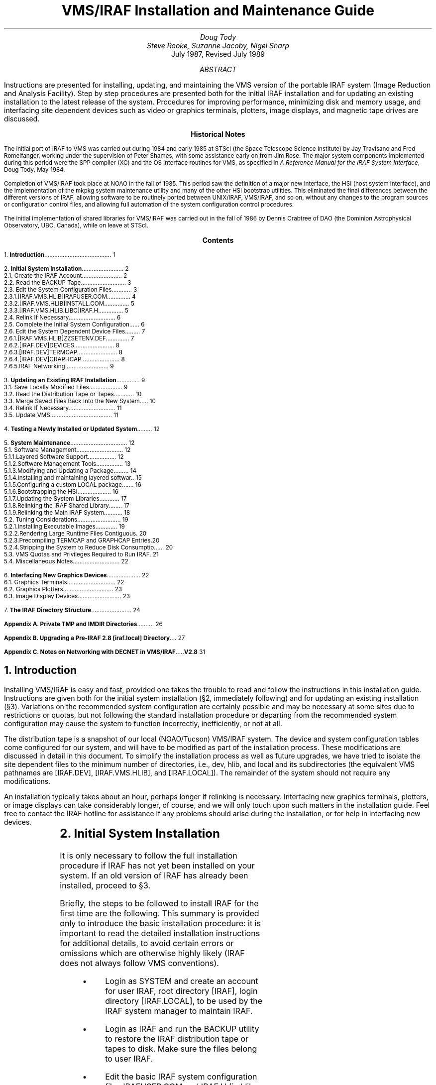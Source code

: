 .RP
.TL
VMS/IRAF Installation and Maintenance Guide
.AU
Doug Tody
.br
Steve Rooke, Suzanne Jacoby, Nigel Sharp
.AI
.K2 "" "" "*"
July 1987, Revised July 1989

.AB
.ti 0.75i
Instructions are presented for installing, updating, and maintaining the VMS
version of the portable IRAF system (Image Reduction and Analysis Facility).
Step by step procedures are presented both for the initial IRAF installation
and for updating an existing installation to the latest release of the system.
Procedures for improving performance, minimizing disk and memory usage, and
interfacing site dependent devices such as video or graphics terminals,
plotters, image displays, and magnetic tape drives are discussed.
.AE

.pn 1
.bp
.sp 2.5i
.ce
.ps 11
.ps +2
\fBHistorical Notes\fR
.ps -2
.sp 3
The initial port of IRAF to VMS was carried out during 1984 and early 1985
at STScI (the Space Telescope Science Institute) by Jay Travisano
and Fred Romelfanger, working under the supervision of Peter Shames, with
some assistance early on from Jim Rose.  The major system components
implemented during this period were the SPP compiler (XC) and the OS
interface routines for VMS, as specified in \fIA Reference Manual for the
IRAF System Interface\fP, Doug Tody, May 1984.
.sp
Completion of VMS/IRAF took place at NOAO in the fall of 1985.  This period
saw the definition of a major new interface, the HSI (host system interface),
and the implementation of the \f(CWmkpkg\fP system maintenance utility and
many of the other HSI bootstrap utilities.  This eliminated the final
differences between the different versions of IRAF, allowing software to be
routinely ported between UNIX/IRAF, VMS/IRAF, and so on, without any changes
to the program sources or configuration control files, and allowing full
automation of the system configuration control procedures.
.sp
The initial implementation of shared libraries for VMS/IRAF was carried out
in the fall of 1986 by Dennis Crabtree of DAO (the Dominion Astrophysical
Observatory, UBC, Canada), while on leave at STScI.

.pn 1
.bp
.ce
.ps +2
\fBContents\fP
.ps -2
.sp 3
.sp
1.\h'|0.4i'\fBIntroduction\fP\l'|5.6i.'\0\01
.sp
2.\h'|0.4i'\fBInitial System Installation\fP\l'|5.6i.'\0\02
.br
\h'|0.4i'2.1.\h'|0.9i'Create the IRAF Account\l'|5.6i.'\0\02
.br
\h'|0.4i'2.2.\h'|0.9i'Read the BACKUP Tape\l'|5.6i.'\0\03
.br
\h'|0.4i'2.3.\h'|0.9i'Edit the System Configuration Files\l'|5.6i.'\0\03
.br
\h'|0.9i'2.3.1.\h'|1.5i'[IRAF.VMS.HLIB]IRAFUSER.COM\l'|5.6i.'\0\04
.br
\h'|0.9i'2.3.2.\h'|1.5i'[IRAF.VMS.HLIB]INSTALL.COM\l'|5.6i.'\0\05
.br
\h'|0.9i'2.3.3.\h'|1.5i'[IRAF.VMS.HLIB.LIBC]IRAF.H\l'|5.6i.'\0\05
.br
\h'|0.4i'2.4.\h'|0.9i'Relink If Necessary\l'|5.6i.'\0\06
.br
\h'|0.4i'2.5.\h'|0.9i'Complete the Initial System Configuration\l'|5.6i.'\0\06
.br
\h'|0.4i'2.6.\h'|0.9i'Edit the System Dependent Device Files\l'|5.6i.'\0\07
.br
\h'|0.9i'2.6.1.\h'|1.5i'[IRAF.VMS.HLIB]ZZSETENV.DEF\l'|5.6i.'\0\07
.br
\h'|0.9i'2.6.2.\h'|1.5i'[IRAF.DEV]DEVICES\l'|5.6i.'\0\08
.br
\h'|0.9i'2.6.3.\h'|1.5i'[IRAF.DEV]TERMCAP\l'|5.6i.'\0\08
.br
\h'|0.9i'2.6.4.\h'|1.5i'[IRAF.DEV]GRAPHCAP\l'|5.6i.'\0\08
.br
\h'|0.9i'2.6.5.\h'|1.5i'IRAF Networking\l'|5.6i.'\0\09
.sp
3.\h'|0.4i'\fBUpdating an Existing IRAF Installation\fP\l'|5.6i.'\0\09
.br
\h'|0.4i'3.1.\h'|0.9i'Save Locally Modified Files\l'|5.6i.'\0\09
.br
\h'|0.4i'3.2.\h'|0.9i'Read the Distribution Tape or Tapes\l'|5.6i.'\0\10
.br
\h'|0.4i'3.3.\h'|0.9i'Merge Saved Files Back Into the New System\l'|5.6i.'\0\10
.br
\h'|0.4i'3.4.\h'|0.9i'Relink If Necessary\l'|5.6i.'\0\11
.br
\h'|0.4i'3.5.\h'|0.9i'Update VMS\l'|5.6i.'\0\11
.sp
4.\h'|0.4i'\fBTesting a Newly Installed or Updated System\fP\l'|5.6i.'\0\12
.sp
5.\h'|0.4i'\fBSystem Maintenance\fP\l'|5.6i.'\0\12
.br
\h'|0.4i'5.1.\h'|0.9i'Software Management\l'|5.6i.'\0\12
.br
\h'|0.9i'5.1.1.\h'|1.5i'Layered Software Support\l'|5.6i.'\0\12
.br
\h'|0.9i'5.1.2.\h'|1.5i'Software Management Tools\l'|5.6i.'\0\13
.br
\h'|0.9i'5.1.3.\h'|1.5i'Modifying and Updating a Package\l'|5.6i.'\0\14
.br
\h'|0.9i'5.1.4.\h'|1.5i'Installing and maintaining layered software\l'|5.6i.'\0\15
.br
\h'|0.9i'5.1.5.\h'|1.5i'Configuring a custom LOCAL package\l'|5.6i.'\0\16
.br
\h'|0.9i'5.1.6.\h'|1.5i'Bootstrapping the HSI\l'|5.6i.'\0\16
.br
\h'|0.9i'5.1.7.\h'|1.5i'Updating the System Libraries\l'|5.6i.'\0\17
.br
\h'|0.9i'5.1.8.\h'|1.5i'Relinking the IRAF Shared Library\l'|5.6i.'\0\17
.br
\h'|0.9i'5.1.9.\h'|1.5i'Relinking the Main IRAF System\l'|5.6i.'\0\18
.br
\h'|0.4i'5.2.\h'|0.9i'Tuning Considerations\l'|5.6i.'\0\19
.br
\h'|0.9i'5.2.1.\h'|1.5i'Installing Executable Images\l'|5.6i.'\0\19
.br
\h'|0.9i'5.2.2.\h'|1.5i'Rendering Large Runtime Files Contiguous\l'|5.6i.'\0\20
.br
\h'|0.9i'5.2.3.\h'|1.5i'Precompiling TERMCAP and GRAPHCAP Entries\l'|5.6i.'\0\20
.br
\h'|0.9i'5.2.4.\h'|1.5i'Stripping the System to Reduce Disk Consumption\l'|5.6i.'\0\20
.br
\h'|0.4i'5.3.\h'|0.9i'VMS Quotas and Privileges Required to Run IRAF\l'|5.6i.'\0\21
.br
\h'|0.4i'5.4.\h'|0.9i'Miscellaneous Notes\l'|5.6i.'\0\22
.sp
6.\h'|0.4i'\fBInterfacing New Graphics Devices\fP\l'|5.6i.'\0\22
.br
\h'|0.4i'6.1.\h'|0.9i'Graphics Terminals\l'|5.6i.'\0\22
.br
\h'|0.4i'6.2.\h'|0.9i'Graphics Plotters\l'|5.6i.'\0\23
.br
\h'|0.4i'6.3.\h'|0.9i'Image Display Devices\l'|5.6i.'\0\23
.sp
7.\h'|0.4i'\fBThe IRAF Directory Structure\fP\l'|5.6i.'\0\24
.sp
\fBAppendix A. \0Private TMP and IMDIR Directories\fR\l'|5.6i.'\0\26
.sp
\fBAppendix B. \0Upgrading a Pre-IRAF 2.8 [iraf.local] Directory\fR\l'|5.6i.'\0\27
.sp
\fBAppendix C. \0Notes on Networking with DECNET in VMS/IRAF V2.8\fR\l'|5.6i.'\0\31

.nr PN 0
.bp
.NH
Introduction
.PP
Installing VMS/IRAF is easy and fast, provided one takes the trouble to read
and follow the instructions in this installation guide.  Instructions are given
both for the initial system installation (\(sc2, immediately following)
and for updating an existing installation (\(sc3).  Variations on the
recommended system configuration are certainly possible and may be necessary
at some sites due to restrictions or quotas, but not following the standard
installation procedure or departing from the recommended system configuration
may cause the system to function incorrectly, inefficiently, or not at all.
.PP
The distribution tape is a snapshot of our local (NOAO/Tucson) VMS/IRAF system.
The device and system configuration tables come configured for our system,
and will have to be modified as part of the installation process.
These modifications are discussed in detail in this document.
To simplify the installation process as well as future upgrades, we have tried
to isolate the site dependent files to the minimum number of directories, i.e.,
\f(CWdev\fP, \f(CWhlib\fP, and \f(CWlocal\fP and its subdirectories (the equivalent
VMS pathnames are \f(CW[IRAF.DEV]\fP, \f(CW[IRAF.VMS.HLIB]\fP,
and \f(CW[IRAF.LOCAL]\fP).
The remainder of the system should not require any modifications.
.PP
An installation typically takes about an hour, perhaps longer if relinking is
necessary.  Interfacing new graphics terminals, plotters, or image displays
can take considerably longer, of course, and we will only touch upon such
matters in the installation guide.  Feel free to contact the IRAF hotline for
assistance if any problems should arise during the installation, or for help
in interfacing new devices.
.sp
.TS
center;
cb s s
l l l.
IRAF HOTLINE
.sp
telephone	\f(CW(602) 323-4160\fP
internet	\f(CWiraf@noao.edu\fP
span/hepnet	\f(CWnoao::iraf\fP	(noao = 5355)
uucp	\f(CW{arizona,decvax,ncar}!noao!iraf\fP or
uucp	\f(CWuunet!noao.edu!iraf\fP
bitnet	\f(CWiraf@noao.edu\fP (through a gateway)
.TE

.NH
Initial System Installation
.PP
It is only necessary to follow the full installation procedure if IRAF has
not yet been installed on your system.  If an old version of IRAF has already
been installed, proceed to \(sc3.
.PP
Briefly, the steps to be followed to install IRAF for the first time are the
following.  This summary is provided only to introduce the basic installation
procedure: it is important to read the detailed installation instructions
for additional details, to avoid certain errors or omissions which are
otherwise highly likely (IRAF does not always follow VMS conventions).
.RS
.IP \(bu
Login as SYSTEM and create an account for user IRAF, root directory
\f(CW[IRAF]\fP, login directory \f(CW[IRAF.LOCAL]\fP, to be used by the IRAF
system manager to maintain IRAF.
.IP \(bu
Login as IRAF and run the \f(CWBACKUP\fP utility to restore the IRAF distribution
tape or tapes to disk.  Make sure the files belong to user IRAF.
.IP \(bu
Edit the basic IRAF system configuration files \f(CWIRAFUSER.COM\fP and
\f(CWIRAF.H\fP (in \f(CWhlib\fP and \f(CWhlib/libc\fP), e.g., to change the system
dependent disk and batch queue names, and define the VMS pathnames to
the major IRAF directories.
.IP \(bu
Login again as SYSTEM and [1] copy the \f(CWIRAF.H\fP file edited above
to the VMS system library directory \f(CWSYS$LIBRARY\fP,
[2] add a global symbol \f(CWiraf\fP to the system-wide user login procedure
(e.g. \f(CWSYLOGIN.COM\fP) which when
executed by the user will execute the \f(CWIRAFUSER.COM\fP file to define the
rest of the IRAF logicals, and
[3] edit \f(CWINSTALL.LST\fP and execute the \f(CWINSTALL.COM\fP script
(in \f(CWhlib\fP) to "install"
in system shared memory at least the IRAF shared library, and probably some of
the most frequently used executables as well.
.RE
.PP
Although the system installation is not yet complete,
any user should now be able to run IRAF, i.e.,
run the \f(CWiraf\fP command procedure to define the IRAF logicals,
run the \f(CWmkiraf\fP command procedure to initialize the IRAF environment,
and type the command \f(CWcl\fP to start up the IRAF Command Language (CL).
Following the basic installation procedure shown here,
it will still be necessary to modify the IRAF device tables to tell the system
about the local magtape devices, line printers, terminals, plotters, and so on.
This should be done from within the running IRAF system to facilitate
testing of the new device interfaces, and is an ongoing activity as new
devices are interfaced to the system.

.NH 2
Create the IRAF Account
.PP
Create an account for user `\f(CWIRAF\fP'.  This is recommended for the
following reasons:
.DS
.IP \(bu
All IRAF system management should be performed using the default protections
etc. provided in the IRAF \f(CWlogin.com\fP.
.IP \(bu
Multiple people may need to be IRAF system manager.  Having a separate account
avoids the need for one user to know another user's password.  Even if there
is only one site manager at your site, it may be necessary to give login
information to the IRAF HOTLINE personnel to allow them to investigate a
problem.
.IP \(bu
Having IRAF owned by SYSMAN, SYSTEM or other management account is not a good
solution as then anyone who needs to serve as IRAF site manager would
require the manager's password, and furthermore, the protections etc. of
a privileged account would cause problems for normal users.
.DE
.PP
System management policies vary
from site to site, so we do not give specific instructions for \fIhow\fP
to create the account (e.g. \f(CW$ run sys$system:authorize\fP), but the
account itself should be structured as follows:
.RS
.IP \(bu
Select a disk device with sufficient free space for the system (see \(sc2.2
below).  If necessary, the system can be stripped after installation to save
space (\(sc5.2.4), but the full amount of space will be needed during
installation.  The disk should not be a "rooted logical" \(dg.
.FS
\(dgA rooted logical might be something like \f(CWlocal_disk =
dub4:[local.]\fR, with the IRAF disk set to \f(CWlocal_disk\fR.  This will
not work.
.FE
.IP \(bu
The root directory for the IRAF account should be set to \f(CW[IRAF]\fP,
as this name is explicitly assumed in various places in the configuration files.
A "rooted logical" directory will not work.
.IP \(bu
The \fIlogin\fR directory for the IRAF account should be set to
\f(CW[IRAF.LOCAL]\fP
rather than \f(CW[IRAF]\fP as one would expect, as we want to keep all the
locally modified files in subdirectories off the iraf login directory, to
simplify site management and future updates.  If this point is missed the
iraf environment will not be set up properly, and later problems are sure
to result.
.IP \(bu
Do not create a \f(CWLOGIN.COM\fP for IRAF; one will be read from the
distribution tape, as will the \f(CW[IRAF.LOCAL]\fR directory.
(If for some local management reason the directory \f(CW[IRAF.LOCAL]\fR is
created at this
time, make sure it has the proper protections [e.g. "\f(CWset protection =
(s:rwd,o:rwd,g:r,w:r)\fR"].)
.IP \(bu
There is no need to worry about VMS quotas and privileges yet; this is not
a concern during installation and is discussed in a later section (\(sc5.3).
.RE
.NH 2
Read the BACKUP Tape
.PP
Login as IRAF (ignore any \f(CWLOGIN.COM\fP not found error message)
and run the VMS \f(CWBACKUP\fP utility to read the BACKUP tape or tapes provided.
The tape contains approximately 8500 files in 300 directories, for a total
of 48 Mb or 96000 512-byte blocks (including binaries).  This disk size
assumes a Disk Cluster Factor of 1; if your site has a larger DCF, IRAF
will take more space (you can distinguish between allocated size and used size
with \f(CW$dir/size=all\fP).
The system as distributed uses a shared library to reduce disk and
memory requirements.
If IRAF is relinked and run without the shared library (e.g., if two or
more versions of IRAF are installed on the same machine), the system will
take up about 63 Mb or 125000 blocks.
.DS
\f(CW\s-1$ mount/foreign \fItape\f(CW:
$ set default \fIdisk\f(CW:[iraf]
$ backup/rew \fItape\f(CW:iraf.bck/select=[iraf...] [...]/own=iraf/prot=w:r
\s0\fP
.DE
In this and all the following examples, names like \fIdisk:\fP, \fItape:\fP,
etc. denote site dependent device names for which you must supply values.
The tape may be restored while logged in as SYSTEM if desired, but the switch
\f(CW/OWNER=IRAF\fP should be appended to give the IRAF system manager
(anyone who logs in as IRAF) write permission on the files.
.PP
It typically takes twenty minutes to half an hour to read the tape on a
lightly loaded system.

.NH 2
Edit the System Configuration Files
.PP
The files listed below must be edited before the system can be run.
The principal change required is to change the pathnames of the major IRAF
logical directories for the local machine.  If any of these files are edited
while logged in as SYSTEM, be sure to do a \f(CWSET FILE/OWNER=IRAF\fP to
restore ownership of the edited file to IRAF.
.NH 3
[IRAF.VMS.HLIB]IRAFUSER.COM
.PP
This file defines the VMS logical names and symbols needed to run IRAF.
The site dependent ones are grouped at the beginning of the file.

.IP \f(CWIRAFDISK\fP
.br
Set to the name of the disk the \f(CW[IRAF]\fP directory is on; this may
be another logical name but not a "rooted logical".

.IP \f(CWIMDIRDISK\fP
.br
Set to the name of a public scratch device, if available.
The \f(CWmkiraf\fP script will try to create the default user image storage
directories on this disk, e.g., \f(CWIMDIRDISK:[\fIuser\f(CW]\fR.
All potential IRAF users should have write permission and quota on this
device.  IRAF does not yet know about ACLs (access control lists).
.sp
A public scratch device is desirable because this is where bulk image data
will be stored by default.  It is often best for this to be on a different
disk than that used for user logins, to minimize the amount of disk that has
to be backed up on tape, and to permit a different quota and file expiration
date policy to be used for large datafiles than is used for the small,
relatively long lived files normally kept on the user disk.\(dg
.sp
[Note for sites that use "rooted logicals":  the VMS/IRAF kernel
does not yet understand rooted logicals.  If you use one, e.g. for
\f(CWIMDIRDISK\fR, batch jobs that need to access it will fail.  To avoid
problems, you must either choose \f(CWIMDIRDISK\fR to be truly just a disk
specification, or inform all users to edit their \f(CWlogin.cl\fR files after
a \f(CWMKIRAF\fR.
For example, if you define \f(CWIMDIRDISK\fR to be \f(CWDATA_DISK:\fR,
where \f(CWDATA_DISK\fR is a logical name for \f(CWdub4:[data.]\fR,
user ICHABOD's \f(CWlogin.cl\fR would have: 
"\f(CWset imdir = DATA_DISK:[ICHABOD]\fR",
but this would not work for batch jobs.
The user should edit \f(CWlogin.cl\fR after a \f(CWMKIRAF\fR to use an
expanded directory specification, in this case:
"\f(CWset imdir = dub4:[data.ichabod]\fR".]
.IP \f(CWTEMPDISK\fR
.br
Set to the name of a public scratch device and create a public directory
\f(CW[IRAFTMP]\fR on this device.
The device may be the same as is used for \f(CWIMDIRDISK\fP if desired.
The IRAF logical directory "\f(CWtmp\fR"
(known as \f(CWIRAFTMP\fP in the \f(CWIRAFUSER.COM\fR file)
is defined as \f(CWTEMPDISK:[IRAFTMP]\fR.\(dg
.FS
\(dgIf local system management or accounting policies require that
private \f(CWtmp\fR and \f(CWimdir\fR directories be defined for each
user, rather than the public ones we recommend, see Appendix A.
.FE
The IRAF system will create temporary files in this directory at runtime.
These files are always deleted immediately after use (unless a task aborts),
hence any files in "\f(CWtmp\fP" older than a day or so are garbage and should
be deleted.  It is best if "\f(CWtmp\fP" points to a public directory which
is cleaned periodically by the system, e.g., whenever the system is booted,
so that junk temporary files do not accumulate.  This is a good reason for
using a single public directory for this purpose rather than per-user private
directories.  The files created in \f(CWtmp\fP are rarely very large.
.sp
[See note under \f(CWIMDIRDISK\fP concerning rooted logicals, if you plan to
locate \f(CWTEMPDISK\fP at a rooted logical.]

.IP \f(CWFAST,BATCH,SLOW\fP
.br
These are the logical names of the standard IRAF logical batch queues.
They should be redefined to reference the queues used on your machine,
e.g., the standard VMS batch queue \f(CWSYS$BATCH\fP (all three names
may point to the same batch queue if desired).  The fast queue is intended
for small jobs to be executed at interactive priorities, the batch queue
is for medium sized jobs, and the slow queue is for large jobs that need
a lot of system resources and are expected to run a long time.

.IP \f(CWSYS$NODE\fP
.br
If you have DECNET installed, the system logical \f(CWSYS$NODE\fP will 
probably already be defined (\f(CW$ show logical sys$node\fP).  If it
is not defined, uncomment the line containing the sys$node definition,
and set \f(CWNODE\fP to "::", as:
.br
.sp
	\f(CW$  define/job SYS$NODE "::"\fP
.sp
.NH 3
[IRAF.VMS.HLIB]INSTALL.COM
.PP
This command procedure is run by the system manager, or by the system at
boot time, to install the IRAF shared library and selected executable
images.\(dg
.FS
\(dg\fRIn VMS terminology, \fIimage\fR, as in "executable image" refers to the
executable program, and has nothing to do with IRAF image data.
.FE
Installing images in system memory is necessary to permit memory sharing in
VMS, and can greatly reduce physical memory usage and paging on a busy system.
Installing images also consumes system global pages, however, of which there
is a limited supply.  Hence, one should only install those images which will
be used enough to make it worthwhile.  See \(sc5.2.1 for more information.
.PP
The \f(CWinstall.com\fP procedure both installs the IRAF executables and replaces
them after any have been changed.  It works from a separate list of files,
so you should not edit \f(CWinstall.com\fP itself.  Instead, edit
\f(CWinstall.lst\fP to select files by commenting out only those which are
\fInot\fP to be installed (the comment character is a "\f(CW!\fP" at the 
beginning of the line).
The shared library \f(CWs_iraf.exe\fP should always be installed if IRAF is
going to be used at all, or the system will execute very inefficiently (the
IRAF shared library is used by all executing IRAF processes).
Normally the executables \f(CWcl.exe\fP and \f(CWx_system.exe\fP
should also be installed, since these are used by anyone using IRAF, as well
as by all batch IRAF jobs.  If IRAF is heavily used and sufficient global
pages are available it is also desirable to install \f(CWx_images.exe\fP and
\f(CWx_plot.exe\fP, since virtually everyone uses these executable images
frequently when using IRAF.  It is probably not worthwhile to install any
other executables, unless usage at the local site involves heavy use of
specific additional executable images.

.NH 3
[IRAF.VMS.HLIB.LIBC]IRAF.H
.PP
This file (often referred to as \f(CW<iraf.h>\fP)
is required to compile any of the C source files used in IRAF.
Most sites will not need to recompile the C
sources and indeed may not even have the DEC C compiler, but the file is
also used by the runtime system in some cases to resolve logical names,
hence must be edited and installed in the VMS system library.
Change the following disk names as required for your system,
referencing only system wide logical names in the new directory pathnames
(i.e. \f(CWusr1:[IRAF.VMS]\fP, where \f(CWusr1\fP is a system logical name;
do not leave the IRAF logicals like \f(CWirafdisk\fP in the definition).
.DS
.TS
center;
ci ci
n l.
IRAF Logical Directory	VMS directory

\f(CW\&HOST\fP	\fIirafdisk\f(CW:[IRAF.VMS]\fP
\f(CW\&IRAF\fP	\fIirafdisk\f(CW:[IRAF]\fP
\f(CW\&TMP\fP	\fItempdisk\f(CW:[IRAFTMP]\fP (may vary\(dg\(dg)
.TE
.DE
.FS
\(dg\(dg\fRIf local system restrictions forbid a
public \f(CWIRAFTMP\fP directory,
set this entry to the pathname of a suitable directory in IRAF, e.g.,
\f(CW[IRAF.LOCAL.UPARM]\fP.  This should work in most circumstances,
since it is most likely to be the
IRAF system manager who runs a program that accesses these pathnames.
This is separate from the user-level private \f(CWtmp\fR directory discussed
in Appendix A.
.FE
.PP
These directory definitions are referenced only if logical name translation
fails for some reason, as sometimes happens on VMS systems for various reasons.
It is therefore essential that only system wide logical names be used in
these directory pathnames.  Do not use job or process logicals.  Do not
change the order in which the entries appear, or otherwise alter the syntax;
the kernel code which scans \f(CW<iraf.h>\fP is very strict about the syntax.

.NH 2
Relink If Necessary
.PP
If you received a full binary distribution of VMS/IRAF and you are not running
an old version of VMS, you do not need to relink the system and may proceed
to \(sc2.5.  A "you relink" distribution is shipped without binaries so of
course requires linking.  Linking may also be necessary when running a version
of VMS older than that installed on our NOAO system when the executables in
a binary release were linked, since the VMS operating system may refuse to
run executables linked on a possibly incompatible "future" revision of VMS.
.PP
In any case, relinking the system is easy and fast.  The basic procedure is
outlined below; additional information is given in \(sc5.1.9.
The following commands should be executed while logged in as IRAF.
.DS
\f(CW$ set default [iraf]
$ mkpkg update
$ set default [iraf.noao]
$ mkpkg update\fR
.DE
.PP
By default, the system is linked against the IRAF shared library
\f(CWS_IRAF.EXE\fP which should already be present in the \f(CW[IRAF.BIN]\fP
directory after restoring the distribution tape.  This speeds up linking and
considerably reduces the size of the resultant executables.  It should not
be necessary to relink the HSI executables (in \f(CWhlib\fP), as these are
linked with \f(CW/NOSYSSHARE\fP on our system and are included in all VMS/IRAF
distributions.

.NH 2
Complete the Initial System Configuration
.PP
Login again as SYSTEM and copy the recently edited file
\f(CWirafdisk:[iraf.vms.hlib.libc]iraf.h\fP to the system library,
ensuring that the file has world read permission (be sure not to
copy \f(CW[iraf.vms.hlib]iraf.h\fR by mistake):\(dg
.FS
\(dg\fROn a VMS cluster, make sure the \f(CWIRAF.H\fR file is added to
\f(CWSYS$COMMON:[SYSLIB]\fR rather than \f(CWSYS$SYSROOT:[SYSLIB]\fR,
so that all nodes in the cluster may transparently access the file.
The same precaution is needed when editing the system-wide login procedure
file (e.g. \f(CWSYLOGIN.COM\fR),
which will probably want to go into \f(CWSYS$COMMON:[SYSMGR]\fP.
The \f(CWSYSTARTUP.COM\fR file (or \f(CWSYSTARTUP_V5.COM\fR in VMS V5.x),
on the other hand,
should go into \f(CWSYS$SYSROOT:[SYSMGR]\fP if the bootstrap procedure is
different for each node.
.FE
.DS
\f(CW$ set default sys$library
$ copy \fIdisk\f(CW:[iraf.vms.hlib.libc]iraf.h []/protection=w:r
.DE
.PP
Add the following statement to the system \f(CWSYLOGIN.COM\fP file, making the
appropriate substitution for \fIdisk\fP.
.DS
\f(CW$ iraf :== "@\fIdisk\f(CW:[iraf.vms.hlib]irafuser.com"\fP
.DE
.PP
Add the following statement to the \f(CWSYSTARTUP.COM\fP file 
(or \f(CWSYSTARTUP_V5.COM\fP), read by the
system at startup time.  This is necessary to cause the IRAF executables to be
reinstalled in system memory when the system is rebooted.
.DS
\f(CW$ @\fIdisk\fP:[iraf.vms.hlib]install.com\fP
.DE
.PP
While still logged in as SYSTEM, type in the above command
interactively to perform the initial executable image installation.
It may be necessary
to increase the number of system global pages for the command to execute
successfully.  If you do not want to install the set of IRAF executables
normally installed at NOAO, edit \f(CW[iraf.vms.hlib]install.lst\fR before
executing \f(CWinstall.com\fR; see \(sc5.2.1.
.PP
Lastly, log out of SYSTEM, and back in as IRAF.  Update the date stamp
of a file that is used to ensure that newly updated parameter sets are
used rather than any old versions a user might have around:
.DS
\f(CW$ set default irafhlib
$ copy utime. utime.
$ purge utime.
.DE
.PP
At this point it should be possible for any user to run IRAF.  First you
can verify this by using the IRAF account itself; then individual users
should set up their own IRAF startup directory by running \f(CWmkiraf\fR.
The default \f(CWLOGIN.COM\fR in the IRAF
login directory \f(CW[IRAF.LOCAL]\fR will automatically execute
the \f(CWiraf\fR
command to read the \f(CWIRAFUSER.COM\fR file and define the IRAF logicals.
Type \f(CWmkiraf\fR to initialize the IRAF \f(CWuparm\fR directory and create
a new \f(CWLOGIN.CL\fR (answer yes to the \f(CWpurge\fR query, as it is
advisable to delete the contents of the old \f(CWuparm\fR).
Typing \f(CWcl\fR next should cause the CL to run.  If the CL runs successfully,
the screen should be cleared (if the terminal is set correctly) and the
message of the day printed.  You can then type \f(CWlogout\fR to stop the CL
and return to DCL, or stay in the CL to edit and test the device files
described in the next section.  When logging back into the CL (as `IRAF'),
always return to the \f(CW[IRAF.LOCAL]\fR directory before logging in.
A little command \f(CWh\fR (for `home') is defined in the default IRAF
\f(CWLOGIN.COM\fR file for this purpose.

.NH 2
Edit the System Dependent Device Files
.PP
The files listed below must be edited before IRAF can be used with the
video terminals, graphics terminals, plotters, printers, magtape devices,
and so on in use at the local site.
.NH 3
[IRAF.VMS.HLIB]ZZSETENV.DEF
.PP
This file contains the name of the default editor, the default names of all
the standard devices, and a number of other definitions which are not site
dependent and which can therefore be ignored.  To be accessible by the IRAF
system, each local device named must also have an entry in the \f(CWTERMCAP\fP
file (terminals and printers) or \f(CWGRAPHCAP\fP file (graphics terminals,
image displays, and plotters) in \f(CW[IRAF.DEV]\fP.
There must also be an "\fIeditor\f(CW.ED\fR"
file in \f(CW[IRAF.DEV]\fR for the named editor; EDT, EMACS, and VI are currently
supported (VI support is approximate).  Edit the quoted value in the
following entries to change the defaults.  Sample values are shown.
.DS
\f(CWset editor	= "vi"
set printer	= "imagen"
set terminal	= "vt640"
set stdgraph	= "vt640"
set stdimage	= "iism70l"
set stdplot	= "versatec"\fR
.DE
For example, you may wish to change the default editor to "\f(CWedt\fR",
the default printer to "\f(CWvmsprint\fR",
the default image display to "\f(CWiism75\fR",
and the default terminal to "\f(CWvt100\fR".
Note that only a limited number of image displays is currently supported.
Most video terminals, graphics terminals, and plotters are already supported
by the current system.  If you have no device in a given class, you may
wish to set the default to a nonexistent name, to generate a meaningful
error message if someone should try to access it (e.g. \f(CWset stdimage =
"nosuchdev"\fR).
.NH 3
[IRAF.DEV]DEVICES
.PP
This file contains a list of the allocatable devices (primarily tape drives)
for the local system.  It should be obvious how to change it by reading the
comments in the file and studying the current values, which are for our system.
By convention drives are assigned the logical names \f(CWmta\fP, \f(CWmtb\fP,
and so on.  The "\f(CWmt\fP" part is \fIrequired\fP for a magtape device.
Note that in a VMS cluster where all nodes access the same version
of IRAF, the tape drives for all systems must be defined in this one file,
even though an individual drive may not be accessible on all nodes.
.NH 3
[IRAF.DEV]TERMCAP
.PP
There must be entries in this file for all video terminal, graphics terminal,
and printer devices you wish to access from IRAF.
The printer is easy, since the
"\f(CWvmsprint\fP" entry provided should work on any VMS system.
To prepare entries for other devices, simply copy the "\f(CWvmsprint\fP"
entry and change the queue name from \f(CWSYS$PRINT\fR to the name of the queue
for the new printer.\(dg
.FS
\(dgIf the printer or plotter device is on a remote node which is not
clustered with
the local node but which is accessible via DECNET, IRAF networking must be
used to access the remote device.  IRAF networking is also frequently used
to access devices on non-VMS (e.g., UNIX) nodes.  See Appendix C or 
contact us for assistance
to help configure your system for IRAF networking.
.FE
Any number of these entries may be placed in the termcap file,
and there can be multiple entries or aliases for each device.
If you have a new terminal which has no entry in the termcap file
provided, a new entry will have to be added (termcap is widely used,
so it is highly likely that someone somewhere will already have written it).
A copy of the UNIX manual page documenting the termcap database is included
with the installation kit
in case you need to construct a new termcap entry for some device.  Local
additions should be placed at the top of the file to make it easier to merge
the changes into a future IRAF release.
.NH 3
[IRAF.DEV]GRAPHCAP
.PP
There must be entries in this file for all graphics terminals, batch plotters,
and image displays accessed by IRAF programs.  Many graphics terminals are
already supported; page the file to determine if entries are already available
for the graphics terminals in use at your site, before attempting to write a
new one.  The IRAF file \f(CWsys$gio/doc/gio.hlp\fR contains a description of
the graphcap database and instructions for adding an entry for a new device.
A printed copy of this document is available upon request, however once IRAF
is up you may find it easier to generate your own copy using \f(CWhelp\fP
(the document is some 60 pages long), as follows:
.DS
\f(CWcl> cd sys$gio/doc
cl> help gio.hlp fi+ | lprint\fP
.DE
The manual page for the \f(CWshowcap\fP and \f(CWstty\fP tasks should also be
printed since these
utilities are useful for generating new graphcap entries.
More focused documentation will be available eventually.
Telephone consultation via the IRAF Hotline is available for those
who need it.  We ask that new graphcap entries be sent back to us so
that we may include them in the master graphcap file for other sites
to use.

.NH 3
IRAF Networking
.PP
The \f(CWdev\fP directory also contains the files (\f(CWHOSTS\fP, \f(CWHOSTLOGIN\fP,
and \f(CWUHOSTS\fP), which are used by the IRAF networking software.
Sites which have a local TCP/IP based network can enable IRAF networking
by editing these files, substituting the hostnames and network
addresses of the machines in the local network for the entries currently
in the files, and by installing IRAF on the other nodes (or enough of IRAF
to run the IRAF kernel server).  It does not matter what native operating
system runs on the remote nodes, so long as it runs IRAF as well.
.PP
We also provide limited support for DECNET based networking, but the current
system as distributed must be relinked before DECNET networking can be used.
Appendix C is included with notes on steps to be taken to implement DECNET
networking, which should work in most cases.  Be warned that only TCP/IP or
DECNET style networking can be implemented, but not both.
As this capability is still under development, please contact the Hotline for
advice if you wish to use the IRAF DECNET interface.

.NH
Updating an Existing IRAF Installation
.PP
Skip to \(sc4 if you have just completed the initial IRAF installation.
This section is for sites upgrading to a new version of IRAF.
.PP
Updating is very similar to the initial installation (\(sc2).
The main difference is that material which has been added to the site
dependent files since the initial installation should be saved and then
merged back into the generic system from the distribution tape.
The typical update process is summarized in the following steps and detailed
further below:
.RS
.IP \(bu
Save any site-specific files.
.IP \(bu
Delete the old system.
.IP \(bu
Restore the new system to disk from the distribution tape or network archive.
.IP \(bu
Merge contents of saved site-specific files into new system.
.IP \(bu
Relink the system if necessary.
.IP \(bu
Update any "installed" images, the \f(CW<iraf.h>\fP file, etc.
.RE
.PP
Variations on this basic procedure are possible and may be preferred at
some sites.  For example, sites which make heavy use of IRAF and which have
sufficient disk space may wish to install the new version of the system as
a separate version on disk, e.g., calling the new version of the system
the new `IRAF' and keeping the old version around as `IRAFO'.  At NOAO we
maintain three separate versions of the system, IRAF (the current default user
system), IRAFO (the old system, for backup), and IRAFX (the developmental
system).  Sites which wish to maintain multiple versions of the system
should beware that only one version of the system can use the shared library,
due to global section name conflicts.  For efficiency reasons the default
user version of the system `IRAF' should use the shared library.
The remaining versions of the system must be relinked (\(sc5.1.9) to keep
them from erroneously trying to use the shared library from a different
release of IRAF.

.NH 2
Save Locally Modified Files \(dg
.FS
\(dgNOTE:  Even if you had not modified the pre-2.8 \f(CW[iraf.local]\fR
directory, you may want to save it.
If you are installing IRAF 2.8 for the first time, with an earlier
version of the system already present, it may be \fIvery\fP important that you
preserve the \f(CW[iraf.local]\fP directory, as a number of things have changed,
and certain \f(CWlocal\fP tasks that were present in earlier releases are no
longer supported in the standard system (e.g. \f(CWdsttoi, itodst, peritek,
grinnell\fP tasks).  This is not necessary if you do not plan to use these
unsupported tasks from the pre-2.8 \f(CWlocal\fP directory.
.FE

.PP
Login as IRAF.
Ordinarily the only directories containing files you may wish to save are
\f(CWdev\fP, \f(CWhlib\fP, and \f(CWlocal\fP.
The safest and easiest way to do this is to save the entire contents of those 
directories.  For example:
.DS
\f(CW$ set default [iraf]
$ rename dev.dir,local.dir,[.vms]hlib.dir [\fIdirectory\fP]\fP
.DE
This would physically move (not copy) the \f(CWdev\fP, \f(CWlocal\fP, and
\f(CWhlib\fP directories to the named directory, which must be on the same
disk device as \f(CW[IRAF]\fP.  Many variations on this are possible.
The destination directory should be somewhere \fIoutside\fP the \f(CW[IRAF...]\fP
directory tree, else it may get deleted when we delete the old system, below.

.NH 2
Read the Distribution Tape or Tapes
.PP
Having temporarily preserved all the locally modified files, it is now
time to delete the old system and read in the new one.  If you are
the cautious (prudent?) type you may wish to first preserve the entire
existing IRAF system on a backup tape (e.g. if something were to have
happened to the distribution tape en route).  Using only the standard
VMS utilities, the old system may be deleted as follows (assuming IRAF
owns all the files in \f(CW[IRAF...]\fP).
.DS
\f(CW$ set default [iraf]
$ delete [...]*.*;* /nolog/noconfirm
$ set protection=(owner:wd) [...]*.*;*
$ delete [...]*.*;* /nolog/noconfirm
    \fP(repeat \f(CWdelete\fR command with <ctrl/b> until done)
.DE
.LP
It is normal for the \f(CWdelete\fP command shown to generate lots of messages
during execution warning that it cannot delete directories because they are
not yet empty.  When the command finally executes without any warning messages
this means the directory tree has been fully deleted.
.LP
Now read the new distribution tape(s); it is important that this be done
from the IRAF account, so the ownership and protections will be correct.
.DS
\f(CW$ mount/foreign \fItape\f(CW:
$ set default \fIdisk\f(CW:[iraf]
$ backup/rew \fItape\f(CW:iraf.bck/select=[iraf...] [...]\fP
.DE
.LP
Instead of explicitly deleting the old system it is possible to read the
distribution tape with \f(CWBACKUP/REPLACE\fP, but this really isn't any
faster since a delete of each existing file is implied, and for
those files or directories that have been renamed in the new release, junk
files or directories will be left behind.

.NH 2
Merge Saved Files Back Into the New System
.PP
You can either merge the contents of locally modified files saved from
the previous installation into their counterparts in the new system, or edit
the new ones from scratch.  Whichever is easier depends on how much editing
you had to do in the first place, which probably depends upon the complexity
of your local computer network and the number of peripheral devices.
Any of the site configuration files might be modified in the distributed
system from version to version of IRAF, so in general one cannot simply
replace such a file with the one that was saved.
.PP
Merging means inspecting the two files (newly distributed vs. its
saved counterpart) for differences, and deciding how to update the new
file with local device names, directory pathnames, etc.
The VMS \f(CWDIFFERENCES\fP utility may or may not be useful for this,
depending on how much a file has changed, and how extensively it
was modified locally.  One thing that is a big help is to keep track of
all local changes made to the standard system in a local "notes" file;
when the next system update occurs or when the installation is repeated on
another cpu at the local site, one can then go down the list and make all
the same changes to the newly installed system.  By convention, that file
would be called \f(CWnotes.\fImysite\fR, in the \f(CW[iraf.local]\fR directory.
.KS
.TS
center;
ci ci
l l.
directory	files
.sp
\f(CWdev	devices, graphcap, termcap, devices.hlp \fRif present
\f(CWhlib	irafuser.com, install.lst\fR\(dg\f(CW, zzsetenv.def, login.cl
\f(CWhlib/libc	iraf.h (\(-> sys$library:iraf.h
\f(CWlocal	\fR(see Appendix B)
.TE
.KE
.FS
\(dgSee \(sc5.2.1; if you are just now upgrading to IRAF 2.8, your old file
will still be \f(CWinstall.com\fR, but you will want to edit only the new
\f(CWinstall.lst\fR.
.FE
.PP
The files which must be edited, via a diff/merge operation on the saved
files or otherwise, are summarized in the table above.
If you have added packages or tasks of your own to IRAF in versions prior
to V2.8, you will probably no longer want to install them under the
\f(CW[iraf]\fP directory tree, as facilities are now available for external
layered packages; see \(sc5.1.4.  This may be deferred until the system is
up and running if desired.  The \f(CW[iraf.local]\fR directory is covered in
Appendix B and in \(sc5.1.5.

.NH 2
Relink If Necessary
.PP
If you received a fully binary distribution of VMS/IRAF and you are not
running an old version of VMS, you do not need to relink and may proceed
to the next section.  See \(sc5.1.9 for further information on relinking the
system.

.NH 2
Update VMS
.PP
These next operations require system privileges, so login as SYSTEM.
Perform the following series of operations:
.RS
.IP \(bu
The \f(CW<iraf.h>\fP file (\f(CW[iraf.vms.hlib.libc]iraf.h\fP) may have
changed in the new version of the system,
so it should be recopied into the VMS system library \f(CWsys$library\fP
after editing HOST, IRAF, and TMP for local pathnames as described in \(sc2.3.3.
.IP \(bu
The \f(CWinstall.com\fP procedure was changed at version 2.8 to allow for simple
updating of the installed files.  If you are already running IRAF 2.8 or later,
and are now installing an even newer version,
simply replace your old version of \f(CWinstall.lst\fP and re-run
\f(CWinstall.com\fP.  [Otherwise, if you have been running a version of IRAF prior
to 2.8, then you should not
replace your old version of \f(CWinstall.com\fP, but instead compare the
set of executables you had installed in it to those in the new
file \f(CWinstall.lst\fP.
This latter file contains a list of all of the IRAF executables.
Files which are \fInot\fP to be installed should be commented out,
using a "!" at
the beginning of the line.  This list of installed files should agree with
those from your old \f(CWinstall.com\fP.]  Make sure that nobody on the system is
running IRAF, and thereby locking the old IRAF executables, and then execute
the new \f(CWINSTALL\fP procedure.  This will clear away
the old installed executables
and install the new ones, paying as much attention as possible to clearing
the global page structures.
.RE
.PP
In a VMS cluster, the shared images must be deinstalled and
reinstalled on all nodes in the cluster which share the same version of IRAF.
These steps are as discussed in \(sc5.2.1; please refer to that
section for additional information.
.PP
Lastly, logged in as IRAF, update the date stamp
of a file that is used to ensure that newly updated parameter sets are
used rather than any old versions a user might have around:
.DS
\f(CW$ set default irafhlib
$ copy utime. utime.
$ purge utime.
.DE

.NH
Testing a Newly Installed or Updated System
.PP
Before testing a newly installed or upgraded system it is wise to read the
\fICL User's Guide\fP, the revisions notes, and the list of known bugs,
if one has not already done so.  Before starting the CL you should
do what a regular user would do, i.e., run \f(CWmkiraf\fP to initialize
the IRAF environment, and then edit the \f(CWlogin.cl\fP file created by
\f(CWmkiraf\fP as desired.  Any modifications you wish to preserve across
another \f(CWmkiraf\fP should be placed into the
optional \f(CWloginuser.cl\fP file
to avoid having to edit the \f(CWlogin.cl\fP file.  (The \f(CWloginuser.cl\fR
file can have the same kinds of commands in it as the
template login.cl, but \fImust\fR have the statement \f(CWkeep\fR as the last
line.)
.DS
\f(CW$ set default [iraf.local]
$ mkiraf\fP
.DE
.LP
Once the IRAF environment is configured one need only enter the command
`\f(CWcl\fP' to start up the CL.  After a bit IRAF should print the message of
the day and type out the root IRAF menu, then issue the "\f(CWcl> \fP" prompt
indicating that it is ready for the first command.
This assumes that the `\f(CWiraf\fP' command is executed in the \f(CWLOGIN.COM\fP
file at login time; if this is not the case, the command `\f(CWiraf\fP' must
first be entered from VMS
to define \f(CWcl\fP and the other VMS logical names and symbols used by IRAF.
.sp
[Important Note:  any users wishing to execute IRAF tasks in VMS batch
queues \fImust\fP issue the `\f(CWiraf\fP' command inside their
\f(CWlogin.com\fP, prior to any "\f(CWif f$mode().nes."INTERACTIVE" then
exit\fR" command, otherwise critical IRAF logical names will be undefined.]
.DS
\f(CW$ cl\fP
.DE
.LP
Once in the CL, you will probably have magtape and printer access, are likely
to have graphics terminal access, and very possibly will not have either
image display access or graphics plotter access.  If the graphics terminal
capability is ready the next step is to run the IRAF test procedure to
verify that all is working well, as well as try out a few of the many tasks
in the system.  If the graphics terminal is not up yet, there is probably
no point in running the test procedure.  To run the test procedure, read
the documentation in the \fIIRAF User Handbook\fP, Volumn 1A, and follow the
instructions therein.  You may also wish to run some of the benchmarks
described in the benchmarks paper included with the installation materials,
to make sure that your VMS system (user quotas and working set) is configured
properly for efficient execution of IRAF.

.NH
System Maintenance
.NH 2
Software Management
.NH 3
Layered software support
.PP
An IRAF installation consists of the \fBcore system\fP and any number of
\fBexternal packages\fP, or \fBlayered software products\fP.  As the name
suggests, layered software products are layered upon the core IRAF system.
Layered software depends upon the core system for all of its functionality
and is portable to any computer which already runs IRAF.  Any number of
layered products can be combined with the core system to produce the IRAF
system used at a specific site.  Due to disk space limitations it is likely
that a given site will not wish to have all the available layered software
products installed and on line at any one time.
.PP
The support provided for layered software is essentially the same as that
provided for maintaining the core system itself.  Each "external package"
(usually this refers to a tree of packages) is a system in itself, similar
in structure to the core IRAF system.  Hence, there is a LIB, one or more BINs,
a HELP database, and all the sources and runtime files.  A good example of
an external package is the NOAO package.  Except for the fact that NOAO
happens to be rooted in the \f(CWiraf\fP directory, NOAO is equivalent to
any other layered product, e.g., STSDAS, PROS, CTIOLOCAL, KPNOLOCAL, etc.
Other layered products should be rooted somewhere outside the \f(CW[IRAF]\fR
directory tree to simplify updates.

.NH 3
Software management tools
.PP
IRAF software management is performed with a standard set of tools,
consisting of the tasks in the SOFTOOLS package, plus the host system
editors and debuggers.  Some of the most important and often used tools for
IRAF software development and software maintenance are the following.
.sp
.RS
.IP \f(CWmkhelpdb\fP 20
Updates the HELP database of the core IRAF system or an external package
installed in \f(CWhlib$extern.pkg\fR.
The core system, and each external package, has its own help database.
The help database is the machine independent file \f(CWhelpdb.mip\fP in the
package library (LIB directory).  The help database file is generated with
\f(CWmkhelpdb\fP by compiling the \f(CWroot.hd\fP file in the same directory.
.IP \f(CWmkpkg\fP 20
The "make-package" utility.  Used to make or update package trees.
Will update the contents of the current directory tree.  When run at
the root iraf directory, updates the full IRAF system; when run at the
root directory of an external package, updates the external package.
Note that updating the core IRAF system does not update any external
packages (including NOAO).  When updating an external package, the
package name must be specified, e.g., "\f(CWmkpkg -p noao\fP", and the command
issued within the package directory, not from the IRAF root.
.IP \f(CWrmbin\fP 20
Descends a directory tree or trees, finding and optionally listing or
deleting all binary files therein.  This is used, for example, to strip
the binaries from a directory tree to leave only sources, to force
\f(CWmkpkg\fP to do a full recompile of a package, or to locate all the
binary files for some reason.  IRAF has its own notion of what a binary
file is.  By default, files with the "known" IRAF virtual file extensions
(.a, .o, .e, .x, .f, .h etc.) are classified as binary or text
(machine independent) files immediately,
while a heuristic involving examination of the file data
is used to classify other files.  Alternatively, a list of file extensions
to be searched for may optionally be given.
.IP \f(CWrtar,wtar\fP 20
These are the portable IRAF tarfile writer (\f(CWwtar\fP) and reader
(\f(CWrtar\fP) programs.  These tasks produce archives compatible with
the UNIX \f(CWtar\fP program.  In addition they
can move only the machine independent or source files
(\f(CWwtar\fP, like \f(CWrmbin\fP, can discriminate between machine
generated and machine independent files).  A tarfile written on a VMS/IRAF
system has the files blank padded, but \f(CWrtar\fP when used on a UNIX
system will strip the trailing blanks by default.
.IP \f(CWxc\fP 20
The X (SPP) compiler.  This is analogous to the VMS \f(CWFORTRAN\fP except
that it can compile "\f(CW.x\fR" or SPP source files, knows how to link with the
IRAF system libraries and the shared library, knows how to read the
environment of external packages, and so on.
.RE
.sp
.PP
The SOFTOOLS package contains other tasks of interest, e.g., a program
\f(CWmktags\fP for making a tags file for the \f(CWvi\fP editor, a HELP
database examine tool, and other tasks.  Further information on these
tasks is available in the online HELP pages.

.NH 3
Modifying and updating a package
.PP
IRAF applications development (including revisions to existing programs)
is most conveniently performed from within the IRAF environment, since
testing must be done from within the environment.  The usual development
cycle is as follows.  This takes place within the \fIpackage directory\fP
containing all the sources and mkpkg-files for the package.
.RS
.IP \(bu
Edit one or more source files.
.IP \(bu
Use \f(CWmkpkg\fP to compile any modified files, or files which include a
modified file, and relink the package executable.
.IP \(bu
Test the new executable.
.RE
.PP
The \f(CWmkpkg\fP file for a package can be written to do anything,
but by convention the following commands are usually provided.
.sp
.RS 
.IP "\f(CWmkpkg\fP" 20
Same as \f(CWmkpkg relink\fP below.
.IP "\f(CWmkpkg libpkg.a\fP" 20
Updates the package library, compiling any files which have been modified
or which reference include files which have been modified.  Private package
libraries are intentionally given the generic name \f(CWlibpkg.a\fP to
symbolize that they are private to the package.
.IP "\f(CWmkpkg relink\fP" 20
Rebuilds the package executable, i.e., updates the package library and
relinks the package executable.  By convention, this is the file
\f(CWxx_foo.e\fP in the package directory, where \fIfoo\fP is the
package name.
.IP "\f(CWmkpkg install\fP" 20
Installs the package executable, i.e., renames the \f(CWxx_foo.e\fP
file to \f(CWx_foo.e\fP in the global BIN directory for the system
to which the package \fIfoo\fP belongs.
.IP "\f(CWmkpkg update\fP" 20
Does everything, i.e., a \fIrelink\fP followed by an \fIinstall\fP.
.RE
.sp
.PP
If one wishes to test the new program before installing it one should do
a \fIrelink\fP (i.e., merely type "mkpkg" since that defaults to relink),
then run the host system debugger on the resultant executable.  The process
is debugged standalone, running the task by typing its name into the
standalone process interpreter.  The CL task \f(CWdparam\fP is useful
for dumping a task's parameters to a text file to avoid having to answer
innumerable parameter queries during process execution.  If the new program
is to be tested under the CL before installation, a \fItask\fP statement
can be interactively typed into the CL to cause the CL to run the "xx_"
version of the package executable, rather than the old installed version.
.PP
When updating a package other than in the core system, the \fB-p\fP flag,
or the equivalent \f(CWPKGENV\fP logical name, \fImust\fP be used
to indicate the system or layered product being updated.  For example,
"\f(CWmkpkg -p noao update\fP" would be used to update one of the packages
forming the NOAO system of packages.
.PP
The CL \fBprocess cache\fP can complicate debugging and testing if one
forgets that it is there.  Recall that when a task is run under the CL,
the executing process remains idle in the CL process cache following
task termination.  If a new executable is installed while the old one
is still in the process cache, the \f(CWflprcache\fP command must be
entered to force the CL to run the new executable.  If an executable is
currently running, either in the process cache or because some other
user is using the program, it may not be possible to set breakpoints
under the debugger.
.PP
The \fBshared library\fP can also complicate debugging, although for most
applications-level debugging the shared library is transparent.  If it
is necessary to debug IRAF system libraries, contact the IRAF hotline
for assistance.
.PP
A full description of these techniques is beyond the scope of this manual,
but one need not be an expert at IRAF software development techniques to
perform simple updates.  Most simple revisions, e.g., bug fixes or updates,
can be made by merely editing or replacing the affected files and typing
.DS
\f(CWcl> mkpkg update\fP
.DE
plus maybe a \f(CWflpr\fP if the old executable is still sitting idle
in the process cache.

.NH 3
Installing and maintaining layered software
.PP
The procedures for installing layered software products are similar to those
used to install the core IRAF system, or update a package.
Layered software may be distributed in source only form, or with binaries.
The exact procedures to be followed
to install a layered product will in general be product dependent, and should
be documented in the installation guide for the product.
.LP
In brief, the procedure to be followed should resemble the following:
.RS
.IP \(bu
Create the root directory for the new software, somewhere outside the
IRAF directories.
.IP \(bu
Restore the files to disk from a tape or network archive distribution file.
.IP \(bu
Edit the core system file \f(CWhlib$extern.pkg\fP to "install" the new
package in IRAF.  Note that any \f(CW$\fR in a VMS pathname should be 
escaped with a backslash as in some of the examples.
This file is the sole link between the IRAF core system
and the external package.
.IP \(bu
Configure the package BIN directory or directories, either by restoring
the BIN to disk from an archive file, or by recompiling and relinking the
package with \f(CWmkpkg\fP.
.RE
.LP
As always, there are some little things to watch out for.
When using \f(CWmkpkg\fP on a layered product, you must give the name
of the system being operated upon, e.g.,
.DS
\f(CWcl> mkpkg -p foo update\fP
.DE
where \fIfoo\fP is the system or package name, e.g., "noao", "local", etc.
The \fB-p\fP flag can be omitted by defining \f(CWPKGENV\fP as a VMS logical
name, but this only works for updates to a single package.
.PP
Once installed and configured, a layered product may be deinstalled merely
by archiving the package directory tree, deleting the files, and commenting
out the affected lines of \f(CWhlib$extern.pkg\fP.  With the BINs already
configured reinstallation is a simple matter of restoring the files to disk
and editing the \f(CWextern.pkg\fP file.

.NH 3
Configuring a custom LOCAL package
.PP
Anyone who uses IRAF enough will eventually want to add their own software
to the system, by copying and modifying the distributed versions of programs,
by obtaining and installing isolated programs written elsewhere, or by writing
new programs of their own.  A single user can do this by developing software
for personal use, defining the necessary \fItask\fP statements etc.
to run the software in the personal \f(CWlogin.cl\fP file.  To go one step
further and install the new software in IRAF so that it can be used by
everyone at a site, one must configure a \fBcustom local package\fP.
.PP
The procedures for configuring and maintaining a custom LOCAL package are
similar to those outlined in \(sc5.1.4 for installing and maintaining
layered software, since a custom LOCAL will in fact be a layered software
product, possibly even something one might want to export to another site
(although custom LOCALs often contain non-portable or site specific software).
.PP
To set up a custom LOCAL, start by making a local copy of the
\fBtemplate local\fP package that comes with the distributed system
and editing \f(CWhlib$extern.pkg\fR to make the location of the new
package known.
If you make a source only \f(CWwtar\fR or \f(CWBACKUP\fR  archive
of \f(CWiraf$local\fR and install
it as outlined in \(sc5.1.3, you will have a custom LOCAL.  The purpose
of the template LOCAL is to provide the framework necessary for an external
package; a couple of simple tasks are provided in the template LOCAL
to serve as examples.  Once you have configured a local copy of the template
LOCAL and gotten it to compile and link, it should be a simple matter to
add new tasks to the existing framework.

.NH 3
Bootstrapping the HSI
.PP
All current IRAF distributions come with the system already bootstrapped,
i.e., the host system interface (HSI) comes with the HSI binary executables
already
built.  A bootstrap should not be necessary unless one is doing something
unusual, e.g., installing a bugfix or making some other revision to the HSI.
.PP
A bootstrap is like a full system sysgen, except that it is the host
system interface (kernel and bootstrap utilities) which is compiled and
linked, rather than IRAF itself.  The system must be bootstrapped before
a sysgen is possible, since the bootstrap utilities are required to do a
sysgen.  The two operations are distinct because only the bootstrap is
machine dependent; everything else works the same on all IRAF systems.
.PP
The bootstrap utilities are required for system maintenance of the main system
and hence must be linked first.  However, unless a bug fix or other revision
is made to one of the main system libraries (particularly \f(CWlibos\fR), there
should be no reason for a user site ever to need to bootstrap the system.
The bootstrap utilities are linked with the option \f(CW/NOSYSSHARE\fR, hence
they should run on most versions of VMS.
.PP
The bootstrap utilities are written in C, and the DEC C compiler is required
to compile or link these utilities.  The C compiler is \fInot\fR required to
run the prelinked binaries distributed with the system.  To recompile and link
the bootstrap utilities, i.e., to "bootstrap" IRAF, enter the commands shown
below.  Note that the HSI is always recompiled during a bootstrap; there
is no provision for merely relinking the entire HSI (some individual programs
can however be relinked manually by doing a \f(CWmkpkg update\fR in the program
source directory).
.DS
\f(CW$ set default [iraf.vms]
$ set verify
$ @rmbin.com
$ @mkpkg.com\fR
.DE
.PP
The bootstrap should take 30 to 45 minutes on an unloaded 11/780.
Once the bootstrap utilities have been relinked and installed in \f(CWhlib\fR,
the main system may be relinked.

.NH 3
Updating the System Libraries
.PP
Updating the system libraries, i.e., recompiling selected object modules and
inserting them into the system object libraries, is necessary if any system
source files are edited or otherwise modified, as when using the
\f(CWmkttydata\fR utility program to cache new termcap or graphcap device
entries, or switching from TCP/IP to DECNET networking.
.PP
The system libraries may be updated either from within the IRAF CL, or from
DCL.  For example, from within DCL:
.DS
\f(CW$ set def [iraf]
$ mkpkg syslibs \fR[\fPmathlibs\fR]\fR
.DE
The brackets around \f(CWmathlibs\fR just mean "optional"; do not actually
include the brackets if you need to rebuild the math libraries.
This command will run the \f(CWmkpkg\fR utility, which will update each system
library in turn, descending into the tree of source directories and checking
the date of each object module therein against the dates of the source files
and dependency files used to produce the object module, and recompiling any
object modules which are out of date.  In the worst case, e.g., if the
system libraries have been deleted, the entire VOS (virtual operating system)
will be recompiled.  If it is known that no changes have been made to the
math library source files, the optional \f(CWmathlibs\fR argument may be
omitted to save some time.

.NH 3
Relinking the IRAF Shared Library
.PP
The IRAF shared library (\f(CW[IRAF.BIN]S_IRAF.EXE\fR) is constructed by
linking the contents of the four main IRAF system libraries \f(CWLIBEX\fR,
\f(CWLIBSYS\fR, \f(CWLIBVOPS\fR, and \f(CWLIBOS\fR.  Hence, the system libraries
must exist and be up to date before linking the shared library.  The shared
library must be installed in \f(CWbin\fR before it can be used to link any
applications programs.  At present, the shared library does not use
transfer vectors, hence the full system must be relinked following any
changes to the shared library.  Note that since the shared library is
normally installed in system memory, all installed IRAF images should be
deinstalled and later reinstalled whenever the shared library is rebuilt.
IRAF will not be runnable while this is taking place.
.PP
In the current release of IRAF (V2.8) the procedure for building the shared
library has not yet been integrated into the automatic system generation
procedure.  Furthermore, utility tasks in the main IRAF system are currently
used to build the shared library, so it is necessary to have at least part
of the main system functioning before the shared library can be built.  These
problems (and the transfer vector problem) will be fixed in a future release
of VMS/IRAF.
.PP
The shared library is rebuilt from within a running IRAF system that provides
at a minimum the three executables \f(CWCL.EXE\fR, \f(CWX_SYSTEM.EXE\fR, and
\f(CWX_LISTS.EXE\fR.  If these executables do not yet exist or are 
not runnable,
rebuild them as follows.  Note the use of the \f(CW-z\fR link flag to link
the new executables without the shared library.
.DS
\f(CW$ set default [iraf.pkg.cl]
$ mkpkg update lflags=-z
$ set default [iraf.pkg.system]
$ mkpkg update lflags=-z
$ set default [iraf.pkg.lists]
$ mkpkg update lflags=-z\fR
.DE
.LP
Now login to the CL and proceed to the directory \f(CWhlib$share\fR, which
contains the code used to build the shared library.
.DS
\f(CW$ set default [iraf.local]
$ cl
    \fR(cl starts up...)\fP
cl> cd hlib$share\fR
.LP
.DE
The following commands will rebuild the shared library and install it in
\f(CWbin\fR.  This takes ten minutes or so.
.DS
\f(CWcl> cl < makeshare.cl
    \fR(takes a while)\fP
cl> mkpkg install
cl> purge
cl> logout\fR
.DE
.PP
The system libraries can be updated (\(sc5.1.7) and the shared library rebuilt
while IRAF is in use by normal users, however as soon as the command
\f(CWmkpkg install\fR is executed (moving the new \f(CWS_IRAF.EXE\fR to
\f(CWbin\fR) execution of normal user programs is at risk and one should
kick all IRAF users off the machine and deinstall any installed IRAF images.
The system may now be relinked and the newly linked shared library and images
reinstalled, after which the system is ready for normal use again.

.NH 3
Relinking the Main IRAF System
.PP
The following DCL commands may be entered to relink the main IRAF system,
installing the newly linked executables in \f(CWbin\fR.  Note that any
IRAF executables that have been installed in system memory must be
deinstalled and reinstalled (\(sc5.2.1) following the relink.
.DS
\f(CW$ set default [iraf]
$ mkpkg update\fR
.DE
.PP
The command shown causes the full system to be relinked (or recompiled and
relinked if any files have been modified) using the default compile and
link switches defined in the global \f(CWmkpkg\fR include file \f(CWmkpkg.inc\fR
in \f(CWhlib\fR.  Any system wide changes in how the system is generated should
be implemented by editing the contents of this file.  For example, the default
file supplied with the system includes the following line:
.DS
\f(CW$set    LFLAGS  = ""            # default XC link flags\fR
.DE
This switch defines the switches to be passed to the HSI bootstrap utility
program \f(CWxc\fR to link the IRAF executables (no switches are given, hence
the default link action will be taken).
The switch \f(CW-z\fR may be included in the \f(CWxc\fR command line to link
an executable directly against the system object libraries, rather than using
the shared library.  Hence, to relink IRAF without using the IRAF shared
library (as is necessary for all but one system when there are multiple
versions of IRAF simultaneously installed on the same machine) we would
change the definition of \f(CWLFLAGS\fR as follows:
.DS
\f(CW$set    LFLAGS  = "-z"          # default XC link flags\fR
.DE
.PP
A full system relink takes approximately 30 minutes, or significantly less
if the shared library is used.  A full system compile and relink takes 9-24
hours depending upon the host system.
.PP
The above procedure only updates the core IRAF system.  To update a layered
product one must repeat the sysgen process for the layered system.
For example, to update the NOAO package:
.DS
\f(CW$ set default [iraf.noao]
$ mkpkg -p noao\fP
.DE
Layered systems are
completely independent of one another and hence must be updated separately.

.NH 2
Tuning Considerations
.PP
There are a number of things that can be done to tune VMS/IRAF for a
particular host system:
.sp
.RS
.IP \(bu
Install the executables to permit shared memory.
.IP \(bu
Render the large runtime files contiguous to increase i/o efficiency.
.IP \(bu
Precompile selected \f(CWTERMCAP\fP and \f(CWGRAPHCAP\fP entries.
.IP \(bu
Strip the system to reduce disk consumption.
.RE

.NH 3
Installing Executable Images
.PP
The standard distribution of VMS/IRAF is configured to use a shared library
for the bulk of the IRAF runtime system code.  Use of this shared library
considerably reduces the disk requirements of the system, while reducing
runtime system memory usage and process pagein time, and speeding up process
links during software development.
.PP
If the goal of minimizing physical memory utilization is to be achieved
when running IRAF, it is essential that the IRAF shared library be "installed"
in VMS system shared memory.  Further memory savings through memory sharing
can be achieved if some of the more commonly used IRAF executables are also
installed.  This becomes increasingly important as the number of IRAF users
increases, but some memory savings may result even if there is only one user,
since a single user may spawn batch jobs.  Hence, the shared library
\f(CWs_iraf.exe\fP should always be installed if IRAF is used at all, and
\f(CWcl.exe\fP and \f(CWx_system.exe\fP are used by all IRAF jobs and should
be installed if there is usually at least one IRAF user on the system.
If there are usually several IRAF users on the system \f(CWx_images.exe\fP and
\f(CWx_plot.exe\fP are probably worth installing as well.
.PP
Installation of task images in system shared memory is done with the VMS
\f(CWINSTALL\fP utility,
which requires CMKRNL privilege to execute (also discussed in \(sc2.3.2).
Installation of the IRAF shared library and other task images is most
conveniently
done by executing the \f(CWINSTALL.COM\fP command procedure in \f(CWhlib\fP.
In IRAF 2.8 or later, the list of files to be installed is in
\f(CWinstall.lst\fP.
This file should be reviewed and edited during system installation to
select those images to be installed on the local host.
Then \f(CWINSTALL.COM\fP may be
directly executed to temporarily install the images, but to permanently
install the images the system bootstrap procedure should be modified to
execute the \f(CWINSTALL.COM\fP script (or explicitly install the images by
name) whenever the system is booted.  Note that any currently installed
images must be explicitly deinstalled before a new version can be installed
(handled automatically in 2.8 by \f(CWinstall.com, install.lst\fP),
and that the global pages used by an installed image are not actually freed
until any and all processes using those global pages terminate.
.PP
The procedure for installing images will fail if there are insufficient
global pages available in the system (for example, the number of global
pages required to install the shared library in VMS/IRAF V2.8 is about 1062).
If the system has insufficient free global pages to run the \f(CWINSTALL.COM\fP
script one must either increase the number of system global pages (which
requires rebooting the system), or one must edit the \f(CWINSTALL.COM\fP
script to reduce the number of images to be installed.

.NH 3
Rendering Large Runtime Files Contiguous
.PP
The speed with which large disk files can be read into memory in VMS can
degrade significantly if the disk is highly fragmented, which causes a
large file to be physically stored in many small fragments on the disk.
IRAF performance as well as VMS system throughput can therefore be improved
by rendering frequently referenced large files contiguous.  Examples of
files which it might pay to render contiguous are the executables in
\f(CWbin\fP, all of the runtime files in \f(CWdev\fP, and the large system
libraries in \f(CWlib\fP (this last is only useful to speed software
development, i.e., linking).
.PP
The easiest way to render a file contiguous in VMS is to use
\f(CWCOPY/CONTIGUOUS\fP to copy the file onto itself, and then purge the
old version.  Various nonstandard utility programs are available commercially
which will perform this function automatically.  The contents of an entire
disk may be rendered contiguous or nearly contiguous by backing up the disk
onto tape and then restoring it onto a clean disk.

.NH 3
Precompiling TERMCAP and GRAPHCAP Entries
.PP
Precompilation of a termcap or graphcap entry is a technique used to
speed runtime access of the entry for that device.  If the entry is not
precompiled the termcap or graphcap file must be physically opened and
scanned at runtime to read the desired entry.  This causes a noticeable
delay of as much as a second when clearing the terminal screen or plotting
a graph, hence it is usually worthwhile to cache the entries for commonly
used video and graphics terminals.  It is generally not worthwhile for
printers, plotters, and image displays.
.PP
The system comes with selected termcap and graphcap entries already
precompiled.  To see which devices are precompiled, page the cache data files,
\f(CWdev$cachet.dat\fP (for termcap) and \f(CWdev$cacheg.dat\fP (for graphcap).
To cache a different set of entries one must regenerate these files with the
\f(CWmkttydata\fP task in the SOFTOOLS package, and then do a full sysgen relink
with the \f(CWmkpkg\fP utility.  Detailed instructions are given in the manual
page for \f(CWmkttydata\fR.\(dg
.FS
\(dg\fBImportant Note\fR: If the system is configured to use the IRAF shared
library (the default), you must update the system libraries (\(sc5.1.7) and
rebuild the shared library (\(sc5.1.8) before relinking the system \(sc5.1.9),
else the changes to the termcap and graphcap cache files will have no effect.
The use of the shared library is peculiar to VMS/IRAF and is not discussed
in the \f(CWmkttydata\fP documentation.
.FE

.NH 3
Stripping the System to Reduce Disk Consumption
.PP
If the system is to be installed on multiple cpu's, or on a particularly
small host like a MicroVAX, it may be necessary or desirable to strip the
system of all non-runtime files to save disk space.  This is done by deleting
all the program sources and all the sources for the reference manuals and
other printed documentation, but not the online manual pages.  A special
utility called \f(CWrmfiles\fP (in the SOFTOOLS package) is provided for this
purpose.  It is not however necessary to run \f(CWrmfiles\fP directly to strip
the system.  This may be done either from DCL or from within the CL.
.DS
\f(CW$ set default [iraf]
$ mkpkg strip
$ set default [iraf.noao]
$ mkpkg strip\fR
.DE
This will preserve all runtime files, permitting use of the standard runtime
system as well as user software development.  Stripping the system
will \fInot\fP, however, permit relinking standard IRAF executables, as
would be required for bug fixes, caching termcap and graphcap entries, or
switching to DECNET networking.
The size of the system (the
figures are for V2.8) is reduced from about 48 Mb (megabytes) to around
25 Mb.\(dg
.FS
\(dg\fRDue to a bug in the stripping files in VMS/IRAF 2.8 not caught
before the distribution tapes were cut, a \f(CWstrip\fR will not
delete quite as many files as it should (a few Mb).
Contact the hotline for help in further stripping the system if this is
necessary.
.FE
We do not recommend stripping the system libraries, as this would preclude
all IRAF related software development or bug fixes, including user written
Fortran programs (IMFORT), and we no longer provide a "\f(CWstripall\fR"
option.

.NH 2
VMS Quotas and Privileges Required to Run IRAF
.PP
The only privilege required by IRAF is TMPMBX, which is probably
already standard on your system.  Systems with DECNET capabilities should also
give their users NETMBX privilege, although it is not required to run IRAF.
No other privileges are required or useful for normal activities.
.PP
Although privileges are no problem for VMS/IRAF,
it is essential that the IRAF user have sufficient VMS quota,
and that the system tuning parameters be set correctly,
otherwise IRAF will not be able to function well or may not function at all.
If a quota is exceeded, or if the system runs out of some limited resource,
the affected VMS system service will return an error code to IRAF and the
operation will fail (this frequently happens when trying to spawn a connected
subprocess).  The current recommended ranges of per-user quotas are summarized
below.
.KS
.TS
center;
ci ci ci
l n n.
quota	minimum	recommended
.sp
\f(CWBYTLM\fP	20480	30720
\f(CWPGFLQUOTA\fP	15000	30720
\f(CWPRCLM\fP	5	10
\f(CWWSDEFAULT\fP	512	512
\f(CWWSEXTENT\fP	4096	WSMAX
\f(CWJTQUOTA\fP	2048	2048
\f(CWFILLM\fP	30	60
.TE
.KE
.PP
The significance of most of these quotas is no different for IRAF than for
any other VMS program, hence we will not discuss them further here.
The \f(CWPRCLM\fP quota is especially significant for IRAF since an IRAF job
typically executes as several concurrent processes.  The \f(CWPRCLM\fP quota
determines the maximum number of subprocesses a root process (user) may have.
Once the quota has been reached process spawns will fail causing the IRAF
job or operation to abort.
.PP
The minimum number of subprocesses a CL process
can have is 1 (\f(CWx_system.e\fP).  As soon as a DCL command is executed via
OS escape a DCL subprocess is spawned, and we have 2 subprocesses.
The typical process cache limit is 3, one slot in the cache being used by
\f(CWx_system.e\fP, hence with a full cache we have 4 subprocesses (the user
can increase the process cache size if sufficient quota is available to
avoid excessive process spawning when running complex scripts).  It is common
to have one graphics kernel connected, hence in normal use the typical
maximum subprocess count is 5.  However, it is conceivable to have up to
3 graphics kernel processes connected at any one time, and whenever a
background job is submitted to run as a subprocess a whole new subprocess
tree is created.  Hence, it is possible to run IRAF with a \f(CWPRCLM\fP of
5, but occasional process spawn failures can be expected.  Process spawn
failures are possible even with a \f(CWPRCLM\fP of 10 if subprocess type batch
jobs are used (the default), but in practice such failures are rare.
If all batch jobs are run in batch queues it should be possible to work
comfortably with a \f(CWPRCLM\fP of 5-6, but in practice users seem to prefer
to not use the batch queues, except for very large jobs.
.PP
Since IRAF uses memory efficiently the working set parameters do not
seem critical to IRAF, provided the values are not set unrealistically low,
and provided \f(CWWSEXTENT\fP is set large enough to permit automatic growth
of a process working set when needed.  Configuring VMS to steal pages from
inactive processes is not recommended as it partially cancels the effect of
the process cache, causing process pagein whenever a task is executed.
It is better to allow at least a minimum size working set to each process.
However, this is not a hard and fast rule, being dependent on individual
system configurations and workloads.
.PP
In addition to sufficient per user authorized quota, the system tuning
parameters must be set to provide enough dynamically allocatable global
pages and global sections to handle the expected load.  If these parameters
are set too small, process connects will fail intermittently, usually when
the system load is high.  Each subprocess needs about 8 global pages when
activated (IRAF uses global pages and shared memory for interprocess
communications, due to the relatively low bandwidth achievable with the
VMS mailbox facilities).
With IRAF in heavy use (i.e., a dozen simultaneous users) this can easily
reach a requirement for several hundred additional global pages.
Each installed image and subprocess also needs at least one, usually two,
global sections.
Note that the size of the executable found by doing a \f(CWdir/size=all\fP on
\f(CW[iraf.bin]*.exe\fP can be considered an upper bound to the number of pages
needed to install it (if anyone wants to play it safe: typically, it's
about 50-70 percent of this size).  Currently, for 2.8, we have CL=324,
S_IRAF=1062, X_SYSTEM=103, X_PLOT=118, and X_IMAGES=789.
The system parameters on our 8600 (which is probably a
worst case example) are currently set to \f(CWGBLPAGES\fP = 12120
and \f(CWGBLSECTIONS\fP = 230.  For every increment of 512 in GBLPAGES,
GBLSECTIONS must be increased by 4.  After making any of these changes, we
recommend running AUTOGEN to ensure correct relationships among the
many sysgen parameters.

.NH 2
Miscellaneous Notes
.PP
Magtape deallocation will not work properly in VMS/IRAF if the CL is run from
a privileged account such as one that has BYPASS or SYSPRV privilege
(a \f(CWcl> !dismount\fP may
unmount the drive).
.PP
Under VMS 5, the AUTOGEN procedure includes feedback information.
It is worth running the system, with IRAF users, for a couple of weeks
and then re-running AUTOGEN (as detailed in the System Management
documentation) to adjust some of the system parameters (global pages,
various memory structures) for the new work load.
.PP
"If all else fails", e.g. hung tape drives etc. \(em our VMS system manager
recommends kicking everyone
off the system, perhaps even rebooting if it gets desperate, and then
inspecting this Installation Guide again, before calling us.
And please, if you need to call, try to have available the exact text
of any error messages you may have encountered.

.NH
Interfacing New Graphics Devices
.PP
There are three types of graphics devices that concern us here.
These are the graphics terminals, graphics plotters, and image displays.
.NH 2
Graphics terminals
.PP
The IRAF system as distributed is capable of talking to just about any
conventional graphics terminal or terminal emulator, using the \f(CWstdgraph\fP
graphics kernel supplied with the system.  All one need do to interface to a
new graphics terminal is add new graphcap and termcap entries for the device.
This can take anywhere from a few hours to a few days, depending on one's
level of expertise, and the characteristics of the device.  Be sure to check
the contents of the \f(CWdev$graphcap\fP file to see if the terminal is already
supported, before trying to write a new entry.  Useful documentation for
writing graphcap entries is the GIO reference manual and the HELP pages for
the \f(CWshowcap\fP and \f(CWstty\fP tasks (see \(sc2.6.4).  Assistance with
interfacing new graphics terminals is available via the IRAF Hotline.
.NH 2
Graphics plotters
.PP
The current IRAF system comes with several graphics kernels used to drive
graphics plotters.  The standard plotter interface is the SGI graphics kernel,
which is interfaced as the tasks \f(CWsgikern\fP and \f(CWstdplot\fP in the
PLOT package.  Further information on the SGI plotter interface is given in
the paper \fIThe IRAF Simple Graphics Interface\fP, a copy of which is
included with the IRAF installation kit.
.PP
SGI device interfaces for most plotter devices already exist, and adding
support for new devices is straightforward.  Sources for the SGI device
translators supplied with the distributed system are maintained in the
directory \f(CW$iraf/vms/gdev/sgidev\fP.
NOAO serves as a clearinghouse for new SGI plotter device interfaces;
contact us if you do not find support for a local plotter device in the
distributed system, and if you plan to implement a new device interface let
us know so that we may help other sites with the same device.
.PP
The older \f(CWNCAR\fP kernel is used to generate NCAR metacode and can be
interfaced to an NCAR metacode translator at the host system level to get
plots on devices supported by host-level NCAR metacode translators.
The host level NCAR metacode translators are not included in the standard
IRAF distribution, but public domain versions of the NCAR implementation for
VMS systems are widely available.  A site which already has the
NCAR software may wish to go this route, but the SGI interface will provide
a more efficient and simpler solution in most cases.
.PP
The remaining possibility with the current system is the \f(CWcalcomp\fP kernel.
Many sites will have a Calcomp or Versaplot library (or Calcomp compatible
library) already available locally.  To make use of such a library to get
plotter output on any devices supported by the interface, one may copy
the library to the \f(CWhlib\fP directory and relink the Calcomp graphics
kernel.
.PP
A graphcap entry for each new device will also be required.  Information on
preparing graphcap entries for graphics devices is given in the GIO design
document, and many actual working examples will be found in the graphcap
file.  The best approach is usually to copy one of these and modify it.
.NH 2
Image display devices
.PP
The current IRAF system does not yet have a well defined and well isolated
device independent image display interface.  Work on such an interface is
currently underway; contact the IRAF group at NOAO for further information
on the status of the new display interfaces.  Further information on the
image display interfaces currently available may be found in the
\fIIRAF Newsletter\fP.
.PP
Those VMS/IRAF sites that have VAX/VMS workstations running the VWS display
system (e.g. VAXstation) may run the \f(CWNEWUISDISP.EXE\fP
display task directly in \f(CW[IRAF.VMS.UIS]\fP.
This is a standalone IMFORT program,
i.e. it does not communicate with the tasks in the \f(CWtv$display\fP package.
See the file \f(CWnewuisdisp.txt\fP in the same directory for help.
.PP
Sun workstations running \f(CWIMTOOL\fP and \f(CWGTERM\fP may be used as front
ends to VAXes that use the default TCP/IP networking.  See the \f(CWimtool(1)\fP
manual pages on the Sun.
.PP
Likewise, workstations running the MIT X window system may also be used as
front ends, using the \fIximage\fP display server \(dg.
.FS
\(dgAt press time for IRAF 2.8, \f(CWximage\fR was only available for X10,
with an X11 version under development.
.FE
This was developed
for IRAF by CfA (SIAO), but is distributed by the IRAF project; a distribution
kit is available upon request.  We are looking forward to the release of
X11/NeWS by Sun sometime during 1989, and will provide X11 based versions
of gterm and imtool for Sun/IRAF once a vendor supported version of X11 is
available for the Sun (the X11 versions of imtool and gterm should run on
any manufacturer's X11 based workstation).  Contact the hotline for advice.
.PP
Some interfaces for hardware image display devices are also available,
although a general display interface is not yet included in the system.
Only the IIS model 70 and 75 are currently supported by NOAO.  Interfaces
for other devices are possible using the current datastream interface,
which is based on the IIS model 70 datastream protocol with extensions
for passing the WCS, image cursor readback, etc. (see the ZFIOGD driver
in \f(CWvms/gdev\fP).  This is how all the current displays, e.g., imtool
and ximage, and the IIS devices, are interfaced, and there is no reason
why other devices could not be interfaced to IRAF via the same interface.
Eventually this prototype interface will be obsoleted and replaced by a
more general interface.
.PP
If there is no IRAF interface for your device, the best approach at present is
to use the IMFORT interface and whatever non-IRAF display software you
currently have to construct a host level Fortran or C display program.
The IMFORT library provides host system Fortran or C programs with access
to IRAF images on disk.  Documentation on the IMFORT interface is available in
\fIA User's Guide to Fortran Programming in IRAF -- The IMFORT Interface\fP,
Doug Tody, September 1986, a copy of which is included in the IRAF User
Handbook, Volume 1A.  If you do not have an existing image display program
into which to insert IMFORT calls, it is not recommended that the
\f(CWtv$display\fR package code be used as a template.
Rather, a standalone image display server should be constructed using the
datastream protocol in the \f(CWvms/gdev/zfiogd.x\fR driver mentioned above
(but that could be a very lengthy job; contact the hotline).
.PP
A few sites may have the Gould IP8400 or IP8500 displays; code for the
Gould is not automatically supplied with VMS/IRAF, and must be requested
separately.  The interface is not very satisfactory, but can be used in
a pinch.
(If you are installing IRAF 2.8, the Gould interface has not changed since
version 2.5, so if you have an old version, you will not need to request a
new one.)

.NH
The IRAF Directory Structure
.PP
A graph of the current full VMS/IRAF directory structure is given at the
end of this document.  The main branches of the tree are summarized below.
Beneath the directories shown are some 300 subdirectories, the largest
directory trees being \f(CWsys\fP, \f(CWpkg\fP, and \f(CWnoao\fP.
The entire contents of all directories other than \f(CWvms\fP, \f(CWlocal\fP,
and \f(CWdev\fP are fully portable, and are identical in all installations
of IRAF sharing the same version number.
.DS
\f(CWbin        \fP- the IRAF BIN directories
\f(CWdev        \fP- device tables (\f(CWtermcap\fP, \f(CWgraphcap\fP, etc.)
\f(CWdoc        \fP- assorted IRAF manuals
\f(CWlib        \fP- the system library; global files
\f(CWlocal      \fP- iraf login directory; locally added software
\f(CWmath       \fP- sources for the mathematical libraries
\f(CWnoao       \fP- packages for NOAO data reduction
\f(CWpkg        \fP- the IRAF applications packages
\f(CWsys        \fP- the virtual operating system (VOS)
\f(CWvms        \fP- the VMS host system interface (HSI = kernel + bootstrap utilities)
.DE
.LP
The contents of the \f(CWvms\fP directory (host system interface) are
as follows:
.DS
\f(CWas         \fP- assembler sources for VMS/IRAF
\f(CWboot       \fP- bootstrap utilities (mkpkg, rtar, wtar, etc.)
\f(CWgdev       \fP- graphics device interfaces (SGI device translators)
\f(CWhlib       \fP- host dependent runtime files
\f(CWmkpkg.com  \fP- executed to bootstrap the VMS/IRAF HSI
\f(CWos         \fP- OS interface routines (VMS/IRAF kernel)
\f(CWrmbin.com  \fP- executed to delete binary files in subdirectories
\f(CWuis        \fP- UIS display program for VAX workstations
.DE
.PP
If you will be working with the system much at the system level, it will be
well worthwhile to spend some time exploring these directories and gaining
familiarity with the system.

.bp
.DS C
\fBAppendix A.  Private TMP and IMDIR Directories\fR
.DE
.PP
If local system management policies require that private \f(CWtmp\fP and
\f(CWimdir\fP directories be defined for each user, you can define these
directories for each user as subdirectories of their \f(CWSYS$LOGIN\fP
directory.  One way to do this is define \f(CWimdir\fP to be the same as
\f(CWtmp\fP, and modify the definition of \f(CWIRAFTMP\fP in the
\f(CWIRAFUSER.COM\fP file as shown below.
.nf
.sp
\f(CW\s-1
$! ----------- add these lines to irafhlib:irafuser.com ----------
$! This block of DCL assigns the logical name IRAFTMP to a subdirectory of
$! the user's VMS login directory.  It is necessary to escape the "$" and "["
$! because they are IRAF filename metacharacters.  This block of code
$! should replace the current definition in irafuser.com of IRAFTMP:
$! define/job   IRAFTMP    TEMPDISK:[IRAFTMP]             ! scratch files
$!
$! We assume only one occurrence of "$" or "[".
$!
$  tmpdir = f$logical ("SYS$LOGIN")
$  tmpdir = f$extract (0, f$locate("]",tmpdir), tmpdir) + ".IRAFTMP]"
$  define/job vmstmp 'tmpdir'
$  off = f$locate ("$", tmpdir)
$  tend = f$length (tmpdir)
$  if (off .ne. tend) then -
  tmpdir = f$extract (0, off, tmpdir) + "\e$" + f$extract (off+1, tend, tmpdir)
$  off = f$locate ("[", tmpdir)
$  if (off .ne. tend+1) then -
  tmpdir = f$extract (0, off, tmpdir) + "\e[" + f$extract (off+1, tend, tmpdir)
$  define/job iraftmp "''tmpdir'"\s0\fR
.sp
In \f(CWirafhlib:login.cl\fR, replace \f(CWU_IMDIR\fR with \f(CWtmp$\fP
.fi
.sp
In \f(CWirafhlib:mkiraf.com\fR, replace the block of statements beginning
"\f(CWimdir_file :=\fR" with the following:
.sp
.nf
\f(CW$  if (f$search ("sys$login:iraftmp.dir") .eqs. "") then -
	create/directory vmstmp\fR
.fi

.bp
.DS C
\fBAppendix B.  Upgrading a Pre-IRAF 2.8 \f(CW[iraf.local]\fP Directory\fR
.DE
.PP
If you are installing IRAF 2.8 for the first time on a system which had
an earlier version of IRAF, \fIand\fP you either had your own tasks in 
\f(CW[iraf.local]\fP or you want to use the unsupported tasks formerly
distributed in \f(CWlocal\fP (\f(CWdsttoi, itodst, peritek, grinnell\fP), you
will need to change a few things.  If you did not make local additions or
use those unsupported tasks, or if you are installing a later version of IRAF
than 2.8, you may skip the rest of this section.
.PP
Starting at IRAF 2.8, there is support
for external layered packages, which will largely free you from having to merge
local additions into future updates.  The new \f(CWlocal\fP directory is
set up as a \fItemplate\fP external package, and it is best that it remain
that way.  True local additions (plus the former, unsupported tasks mentioned
above) are best placed in a directory of your choice outside the IRAF tree.
The external layered package mechanism is discussed in \(sc5.1.4 and
5.1.5, to which you should refer for background information now,
prior to completing this section.  The instructions below are intended as
a guide and may not be enough for all sites, depending on the complexity of
the local additions.  The \f(CW[iraf.noao]\fR directory may be used as an
additional guide.  This all sounds a bit complex, but it will be worth it
because it only need be done once, and all you will need to do in future
IRAF releases is edit \f(CWhlib$extern.pkg\fR to hook up your local package.
.PP
Briefly, you will need to create your own \f(CWlocal\fP directory, preferably
outside the IRAF tree, e.g. \f(CW[kpnolocal]\fR, (\fIyourlocal\fR used for
explanatory purposes below).
Copy the \fInew template\fR \f(CW[iraf.local]\fP directory into it:
.DS
\f(CW$ set default [\fIyourlocal\f(CW]
$ backup [iraf.local...] [...]
$ delete login.*;*, bugs.*;*, notes.*;*, irafks.*;*
$ delete $forward.;*, *readme.;*, telinit.;*, [.uparm]*.*;*
$ set protection=(owner:wd) uparm.dir
$ delete uparm.dir;*\fR
.DE
This is a summary of the steps needed to upgrade a pre-2.8 local directory
to use the new layered package mechanism; an example follows:
.RS
.IP \(bu
In what follows it is assumed you want your new package to be known only
as \f(CWlocal\fR; the pathname for \f(CWlocal\fR defined
in \f(CW[iraf.vms.hlib]extern.pkg\fR will take care of its location.
.IP \(bu
Copy the source, parameter, and  object files and libraries from your
saved copy of the 
old \f(CW[iraf.local]\fR directory tree (as saved in \(sc3.1)
into \f(CW[\fIyourlocal\f(CW.src]\fR or subdirectories, and any executables
into \f(CW[\fIyourlocal\f(CW.bin]\fR.  Help files (\f(CW.hlp\fR) should
go into \f(CW[\fIyourlocal\f(CW.src.doc]\fR.
.IP \(bu
In \f(CW[\fIyourlocal\f(CW.src]\fR edit \f(CWx_local.x\fR to add your tasks,
and edit the \f(CWmkpkg\fR file along the lines of the templates.
.IP \(bu
Edit the package \f(CWlocal.cl, .hd, \fR and \f(CW.men\fR files
in \f(CW[\fIyourlocal\f(CW.src]\fR.
.IP \(bu
Edit \f(CW[iraf.vms.hlib]extern.pkg\fP to replace the \f(CWiraf$local/\fR
pathname with your VMS specific one as in the commented-out example
for \f(CWkpnolocal\fR,
escaping any \f(CW$\fR in VMS pathnames with a backslash.
.IP \(bu
Execute \f(CWMKPKG\fR from \f(CW[\fIyourlocal\f(CW]\fR to build the
package (\f(CW$ mkpkg -p local update\fR).
.IP \(bu
After logging into the CL, execute \f(CWMKHELPDB\fR to install your package and
task help pages into IRAF from the package directory,
giving \f(CWlib/root.hd\fR and \f(CWlib/helpdb.mip\fR as the task parameters.

.RE
When finished, the next time a user logs into the CL, the \f(CWlocal\fR
package will
appear listed in the main package menu, help will be available, and the tasks
will be installed.
.sp
.LP
\fBExample:\fR  Add a brand new task to the new \f(CWlocal\fR package.
.PP
Let's add a simple "hello world" task to a new copy of the template local
package in the directory \f(CW[ourlocal]\fR on disk \f(CWscr$2\fR.
Log into the IRAF account.
.sp
.nf
\f(CW\s-1$ create/directory scr$2:[ourlocal]
$ set default scr$2:[ourlocal]
$ backup irafdisk:[iraf.local...] [...]
$ delete login.*;*, bugs.*;*, notes.*;*, irafks.*;*
$ delete $forward.;*, *readme.;*, telinit.;*, [.uparm]*.*;*
$ set protection=(owner:wd) uparm.dir
$ delete uparm.dir;*
$ edit irafhlib:extern.pkg\s0\fR
.fi
.sp
Change the pathname of the local directory:
.DS
\f(CW\s-1reset local = scr\e$2:[ourlocal]\s0
.DE
.nf
\f(CW\s-1$ set default sys$login
$ cl
cl> cd local$src
cl> ed x_local.x\s0
.fi
.DS
\f(CW\s-1task	bswap		= t_bswap,
	pavg		= t_pavg,
	hello		= t_hello\s0
.DE
.sp
\f(CW\s-1cl> ed hello.x\s0
.DS
\f(CW\s-1procedure t_hello
.sp
bool	verbose
bool	clgetb()
.sp
begin
	verbose = clgetb ("verbose")

	if (verbose)
	    call printf ("Hello world!  (the long version)\en")
	else
	    call printf ("Hello\en")
end\s0
.DE
\f(CW\s-1cl> ed hello.par\s0
.DS
\f(CW\s-1verbose,b,h,no,,,"use the long form of hello?"\s0
.DE
\f(CW\s-1cl> ed local.cl\s0
.DS
\f(CW\s-1#{ Package script task for the LOCAL package.  Add task declarations here
# for any locally added tasks or subpackages.
.sp
cl < "local$lib/zzsetenv.def"
package local, bin=localbin$
.sp
task	bswap,
	pavg,
	hello = "local$src/x_local.e"
.sp
clbye()\s0
.DE
\f(CW\s-1cl> ed local.hd\s0
.DS
\f(CW\s-1# Help directory for the LOCAL package.
.sp
$defdir		= "local$src/"
$doc		= "local$src/doc/"
.sp
bswap		hlp=doc$bswap.hlp,	src=bswap.x
pavg		hlp=doc$pavg.hlp,	src=pavg.x
hello		hlp=doc$hello.hlp,	src=hello.x\s0
.DE
\f(CW\s-1cl> ed local.men\s0
.DS
\f(CW\s-1
bswap - Swap the bytes in a file
 pavg - Plot the average of the lines of an image or image section
hello - Hello world demo task\s0
.DE
.nf
\f(CW\s-1cl> cd doc
cl> ed hello.hlp\s0
.fi
.DS
\f(CW\s-1
 .help hello Jul89 local
 .ih
 NAME
 hello - demo task
 .ih
 USAGE
 hello verbose
 .ih
 PARAMETERS
 .ls verbose
 Use verbose=yes to test the parameter mechanism.
 .le
 .ih
 DESCRIPTION
 This is a demo task to assist in adding local additions to the template
 local package.
 .ih
 EXAMPLE
 1. Use the long version
.sp
	cl> hello verbose+
 .ih
 BUGS
.sp
 .ih
 SEE ALSO
 .endhelp\s0
.DE
.nf
\f(CW\s-1cl> cd local
([ourlocal])\s0
.sp
\f(CW\s-1cl> softools
so> mkpkg -p local update
so> mkhelpdb lib/root.hd lib/helpdb.mip
so> bye
cl> local
	bswap hello pavg
.sp
lo> hello
.sp
Hello
.sp
lo> hello verbose+
.sp
Hello world!  (the long version)
.sp
lo> help hello\s0\fR
(etc.)
.sp
.fi

.bp
.LP
.DS C
\fBAppendix C.  Notes on Networking with DECNET in VMS/IRAF V2.8\fR
.DE
.LP
IRAF networking is the preferred way to gain access to peripherals on a
remote computer.  These peripherals might include printers, plotters, 
disks, image display devices and possibly magnetic tape drives.  IRAF
networking can be used to access peripherals on nodes in a local area
network, where the networking protocol in use is internally supported by IRAF.
We presently distribute IRAF configured for TCP/IP networking.  A DECNET
networking interface is also available for VMS nodes and is the focus of
this document.  The IRAF/DECNET network interface does not, at present,
permit access to tape drives on a remote machine [contact the hotline for
advice; there may be a workaround for this before long].
If tape drive access
is needed, it will be necessary to perform a normal IRAF installation on
the remote node and use the tape reading facilities on that machine directly
(once installed, the system may be stripped considerably).
.LP
If your system uses only DECNET, it may or may not be necessary to use IRAF
networking, depending upon what peripherals it is desired to access on the
remote node.  Installing IRAF networking with a minimal 'kernel server'
implementation is easy to set up.  An alternative to this approach may
be to supply DCL command procedures IRAF can use to send printer and plotter
output to the remote node without using IRAF networking.  Contact us to find 
out if this will work on your system.
.LP
The default network protocol on the distributed systems is TCP/IP, because
that is what we use in the local NOAO network.  In its present form, the
choice of network protocol is a compile-time option.  In IRAF V2.8 the
appropriate object file is supplied automatically (unless you have a
source-only distribution or have stripped all object files from the system), 
but you still need to rebuild the shared library and perform a relink sysgen.
.LP
There are two ways to use internal IRAF networking:  between two fully
installed IRAF systems, and between one fully-installed system and a
`kernel server' system.  The steps below under `Configuring IRAF networking
for DECNET' apply to a fully-installed system, and would have to be taken
for at least one node in an IRAF network.  See the section below under
"Server Nodes" if you are using the remote purely for access to peripheral
devices, but not for running IRAF.  In node name references in these notes
we will use the convention HOMENODE = fully-installed system, and SERVERNODE =
the server-only node.
.LP
VMS/IRAF networking using DECNET continues to be supported in a limited way
in IRAF V2.8.  These notes should be sufficient for you to successfully
install IRAF/DECNET networking, but don't hesitate to call the HOTLINE if
questions arise.  We have not tested these procedures in all possible
environments, so they may be inaccurate or incomplete for some configurations.
There are at least two special situations to be aware of:
.IP [1]
If you use "rooted logicals" for the IRAF root directory on any of
your nodes, you will need to get some modified networking code from us.
.IP [2]
If your system management policies prohibit establishing a logical
link connection with a remote task addressed as object type 0,
you will not be able to use IRAF/DECNET networking without a possible
workaround from the hotline.  The task
specification string used in the networking code is of the form:
.sp
.DS
	\f(CWNODE"USERNAME PASSWORD"::"TASK=IRAFKS"\fR
.DE
.sp
.IP [3]
An additional note for users rebuilding the VMS/IRAF shared library is
that when you remake the shared library (\f(CWmakeshare.cl\fR) on a MicroVAX,
warning messages may appear from the linker.  These are harmless,
and are due to the fact that on a MicroVAX (as opposed to 
other VAXes) the system services show up in a load map as virtual
addresses (\f(CW7FFF****\fR).  You can modify \f(CWhlib$share/makeshare.cl\fR so
it filters these addresses out of the load map generated when
rebuilding the shared library.  The warnings are harmless, but
can be avoided by editing \f(CWmakeshare.cl\fR so the section of the script
that filters the addresses using the IRAF match task reads as follows:\f(CW
.sp
.nf
\f(CW\s-1
# Now do the UNIVERSAL symbols
# Select out those psects with attributes like Fortran Common blocks
.sp
match (pattern = "-R", files = "common.map") | words | 
        match (pattern = "^00", stop=yes) |
        match (pattern = "^7FF", stop=yes) |
        match (pattern = "^CC_", stop=yes) |
        sort > symbol.tab\s0\fR
.fi
.sp
.SH 
I. Configuring IRAF networking for DECNET on a fully-installed system
.LP
This is a summary of the steps you will take:
.sp
.RS
.IP \(bu
build a decnet version of \f(CWzfioks.obj\fR and load it into a library
.IP \(bu
rebuild the shared library
.IP \(bu
relink all the IRAF executables
.IP \(bu
relink irafks.e without the shared library
.IP \(bu
edit \f(CWdev$hosts\fR
.IP \(bu
create \f(CW.irafhosts\fR files in IRAF home directories on home node
.IP \(bu
create \f(CWirafks.com\fR files in VMS login directories on server node
.RE
.sp
.IP [1]
Get into the directory \f(CWos$net\fR (\f(CW[iraf.vms.os.net]\fR).
Check to see if there
is a file \f(CWzfioks_obj.dna\fR.
If there is not, go to step [2].  If there is, copy it:\f(CW
.sp
.DS
\f(CW
$ copy zfioks_obj.dna zfioks.obj\fR
.DE
.sp
...and proceed to step [3].
.sp
.IP [2]
(There was no \f(CWzfioks_obj.dna\fR file in \f(CW[iraf.vms.os.net]\fR,
so we will attempt to create one.)
.sp
If you do not have a DEC C compiler, contact us to see about getting
a copy of \f(CWzfioks.obj\fR built for DECNET; you will not be able to proceed
further until you do.
.sp
.IP
You do have a DEC C compiler, so edit \f(CWzfioks.c\fR and compile it:
.sp
.DS
\f(CW$ edit zfioks.c\fR
.sp
change from:\f(CW
.sp
#define DECNET  0
#define TCP     1\fR
.sp
to:\f(CW
.sp
#define DECNET  1
#define TCP     0
.sp
$ cc/nolist zfioks.c\fR
.DE
.sp
.IP [3]
Load the zfioks object file into the IRAF kernel library:\f(CW
.sp
.DS
\f(CW
$ lib/replace [iraf.vms.hlib]libos.olb zfioks.obj
$ delete zfioks.obj;*\fR
.DE
.sp
.IP [4]
Make sure the system is configured for IRAF networking.  Examine
the file \f(CW[iraf.vms.hlib]mkpkg.inc\fR, and make sure \f(CWUSE_KNET = yes:
.sp
.DS
\f(CW
$set USE_KNET = yes	 # use the KI (network interface)\fR
.DE
.sp
.IP [5]
\fRAssuming you are using the shared library, the default, you now
need to regenerate that library.  If for some reason you are not
using the shared library, you may proceed to step [6].  To rebuild
the shared library, carry out the steps in section 5.1.8 
then proceed to step [6].
.IP [6]
Relink the main IRAF system.  To do this, carry out the instructions
in section 5.1.9 of the Installation Guide.  Make sure you have 
deinstalled all IRAF executables before relinking.  A common mistake
is to have the old shared library installed while trying to relink
with the new version.  The iraf kernel server executable (\f(CWbin$irafks.e\fR)
should NOT be linked against the shared library.  So, after you have 
relinked the IRAF executables (including \f(CWirafks.e\fR) with the new shared
library, go back to the \f(CWiraf$sys/ki\fR directory and relink the kernel
server without the shared library:\f(CW
.sp
.DS
\f(CW
$ xc -z irafks.o
.DE
.sp
\fRReplace the \f(CWirafks.e\fR currently in \f(CWiraf$bin\fR with this version.
.IP [7]
Edit two files in \f(CWdev$:
.sp
.DS
\f(CW
hosts\fR			set up node names for your site\f(CW
hostlogin\fR		(optional) set up default public logins if any
.DE
.sp
\fRA common error is to edit the \f(CWdev$hosts\fR file incorrectly.  Make sure
you add an entry for each node, including the local node, to this file.  
.IP [8]
Create \f(CW.irafhosts\fR files in the IRAF login directories of users who plan
to use networking on HOMENODE.  The file format is a series of lines
of the form:
.sp
.DS
\f(CWalias1 alias2 ... aliasN : loginname password\fR
.DE
.sp
If the same login name and password are used on several nodes,
an "\f(CW*\fR" may
be used as the alias.  The file should be read protected; also,
a "\f(CW?\fR" may
be used in place of the password (you will be prompted).  For example:
.sp
.DS
\f(CW
# .irafhosts file
node1 node3 : mylogin mypassword
* : otherlogin ?\fR
.DE
.sp
.IP [9]
Place a DCL command file called "\f(CWirafks.com\fR" in the VMS
login directories
of all IRAF network users on SERVERNODE (or on both nodes for two-way
network traffic); note the editing required after\f(CW
"$! If this is a standalone...\fR", if the target node is a fully
configured IRAF system \(em the default assumes the target is a kernel
server only system:\f(CW
.sp
.nf
\f(CW\s-1
$! IRAFKS.COM -- DCL command file to run the IRAF/DECNET kernel server.
$! Note:  the path to the server directory MUST be fully specified
$! below (i.e. substitute your actual disk name for "DISK").
$!
$! set verify							!*debug*
$! netserver$verify = 1						!*debug*
$!
$! If this is a standalone irafks server,...
$  set default DISK:[irafserve]  	     ! comment out if full IRAF
$  @irafuser.com			     ! comment out if full IRAF
$  run irafks.exe			     ! comment out if full IRAF
$! ..., else if this is a fully-configured IRAF system,...
$! iraf					     ! <- uncomment if full IRAF
$! run irafbin:irafks.exe		     ! <- uncomment if full IRAF
$  logout\s0\fR
.fi
.sp
where \f(CWDISK\fR is of course the IRAF disk; the decnet server has no access
to globally defined IRAF symbols or logicals like \f(CWIRAFDISK\fR until it can
execute \f(CWirafuser.com\fR.
.LP
This completes the basic installation; the steps are the same for both
nodes if two-way IRAF network traffic is desired.
.SH 
II. Server Nodes
.LP
If a remote node is to be used purely for access to peripherals (you don't
plan actually to run anything in IRAF on the remote node directly), you need
only install a small subset of the IRAF system on it.
This is a summary of the steps you will take:
.sp
.RS
.IP \(bu
build a version of \f(CWirafks.exe\fR without the shared library
.IP \(bu
install and edit the following files in \f(CW[irafserve]\fR on the server node:
.sp
.DS
\f(CWirafks.exe
irafuser.com
irafks.com
login.com
zzsetenv.def\fR
.DE
.RE
.sp
.IP [1]
On the existing fully-installed IRAF system, HOMENODE, verify that
the kernel server executable in \f(CWirafbin\fR is indeed the version you just
created, linked without the shared library.  You will be copying it
to the SERVERNODE in a following step.
.IP [2]
On the remote, or `kernel server' system, SERVERNODE, create an IRAF
account as was done for the the main IRAF installation,
as in section 2.1 of the 
Installation Guide.  Although it is not strictly necessary to have an
actual account for IRAF on this machine, it would be helpful should
it ever be necessary for us to debug anything on it.  Have its default
directory set to \f(CW[IRAFSERVE]\fR rather than \f(CW[iraf.local]\fR,
and create the
directory \f(CW[irafserve]\fR (this could be put elsewhere; you would simply
change all references to \f(CW[irafserve]\fR in these notes).
.sp
Also have the system manager insert the following global symbol definition
into the system-wide login file (e.g. \f(CWsys$manager:sylogin.com\fR):\f(CW
.sp
.DS
\f(CW
$  irafserve :== @DISK:[irafserve]irafuser.com\fR
.DE
.sp
\fRIf this is not done, then each user must explicitly execute that `@'
command in their own \f(CWlogin.com\fR files.
.IP [3]
On the remote, or `kernel server' system, SERVERNODE, log in as IRAF.
You should be in the \f(CW[irafserve]\fR directory.
Copy the newly-created kernel server executable and some other files
from the fully-installed system onto the kernel server system.
The file \f(CWirafks.com\fR was discussed in step [9] above; if you do not
have one on HOMENODE, just create it here.\f(CW
.sp
.nf
\f(CW\s-1
$ set def [irafserve]
$ copy HOMENODE"account password"::DISK:[iraf.bin]irafks.exe []
$ copy HOMENODE"account password"::DISK:[iraf.vms.hlib]irafuser.com []
$ copy HOMENODE"account password"::DISK:[iraf.vms.hlib]zzsetenv.def []
$ copy HOMENODE"account password"::DISK:[iraf.local]login.com []
$ copy HOMENODE"account password"::DISK:[iraf.local]irafks.com []\s0
.fi
.sp
\fRwith the appropriate substitutions of course.
.sp
Edit \f(CWirafuser.com\fR to set the logical name definitions \f(CWIRAFDISK, 
IMDIRDISK\fR, and \f(CWTEMPDISK\fR for the server node.\f(CW
.sp
.DS
\f(CW
$ edit irafuser.com\fR		(etc.)
.DE
.sp
\fRMake sure the first executable lines in \f(CWlogin.com\fR are as below:\f(CW
.sp
\f(CW$ edit login.com
.DS
\f(CW
$  set prot=(s:rwd,o:rwd,g:rwd,w:r)/default
$  if (f$mode() .eqs. "NETWORK") then exit
.DE
.sp
\fRChange the DISK specification for the server system in \f(CWirafks.com\fR to
be the actual disk (or a system-wide logical name for it) -- see
step [9] above.\f(CW
.sp
\f(CW
$ edit irafks.com\fR		(etc.)
.sp
.IP [4]
Insert \f(CWirafks.com\fR files into the VMS login directories on the server
node of any IRAF users wanting access to this node.  If plotter
access is desired, it is essential that the users' \f(CWlogin.com\fR files
explicitly execute the \f(CW[irafserve]irafuser.com\fR file, and desirable
that they exit if mode = \f(CWNETWORK\fR (to avoid lots of error messages
in \f(CWNETSERVER.LOG\fR files).  For example
(in user's \f(CWlogin.com\fR):\f(CW
.sp
.DS
\f(CW
$  set prot=(s:rwd,o:rwd,g:rwd,w:r)/default
$  if (f$mode() .eqs. "NETWORK") then exit
...
$  irafserve	 ! define IRAF logicals for plotting\fR
.DE
.sp
\fR(The global symbol "\f(CWirafserve\fR" was defined in the system-wide login
file in step [2] above.)
.sp
.LP
This completes the basic network configuration.  Although setting up plotting
devices in a network environment can be complicated, here are some guidelines
for installing SGI translators on a kernel server node.
.SH 
III. Guidelines for installing SGI translators on kernel server node
.LP
This is a summary of the steps needed:
.sp
.RS
.IP \(bu
on home node, edit \f(CWdev$graphcap\fR (and \f(CWdev$hosts\fR if necessary)
.IP \(bu
copy \f(CWhlib$sgiqueue.com\fR to server and edit it
.IP \(bu
copy \f(CWhlib$sgi2XXXX.exe\fR to server (one for each XXXX SGI translator)
.RE
.sp
.IP [1]
On the home node, edit the graphcap file (\f(CWdev$graphcap\fR) to insert the
server node prefix into the device name part of the \f(CWDD\fR string.  For
example, if device \f(CWvver\fR lives on SERVERNODE, and the \f(CWDD\fR string
for that device begins with:\f(CW
.sp
.DS
\f(CW
:DD=vver,tmp$sgk,\fR...
.DE
.sp
\fRchange it to:\f(CW
.sp
.DS
\f(CW
:DD=SERVERNODE!vver,tmp$sgk,\fR...
.DE
.sp
\fRwith appropriate substitution for SERVERNODE.  If all the plotters to
which you want access are on the same node, you can use the \f(CWplnode\fR
alias; just make sure \f(CWplnode\fR is an alias for SERVERNODE
in \f(CWdev$hosts\fR
(see `Configuring IRAF networking for DECNET' above).  Also make sure
the printer queue names in the \f(CWDD\fR string are appropriate for SERVERNODE
or "\f(CWnone\fR" if the devices are not spooled.  E.g.:\f(CW
.sp
.DS
\f(CW
:DD=plot!vver,tmp$sgk,submit/que=fast/noprint/nolog \e
/para=\e050"vver","$F","$(PX) $(PY) VERSAQUEUE"\e051 \e
irafhlib\e072sgiqueue.com:tc=sgi_versatec:
.DE
.sp
.IP [2]
\fRCopy the home node's \f(CWhlib$sgiqueue.com\fR file to the\f(CW
[irafserve]\fR directory
on SERVERNODE and edit it for the local printer queue names, etc.
Also replace the "\f(CWirafhlib\fR" in the VMS task definitions,
as the translators
on SERVERNODE reside in the same directory as \f(CWsgiqueue.com\fR, i.e.\f(CW
[irafserve]\fR.  E.g.:\f(CW
.sp
.DS
\f(CW
$  sgi2vver := $DISK:[irafserve]sgi2vver  !  versatec interface\fR
.DE
.sp
.IP [3]
Copy the home node's SGI translators to the \f(CW[irafserve]\fR directory on 
SERVERNODE.
.sp
There are many different ways of interfacing plotters in VMS environments,
so these notes will not work in all cases.  Call the IRAF Hotline if you 
have any trouble at all [(602) 323-4160].
.SH
IV. Using the network
.LP
Each user desiring IRAF network access should have the
following files, as described above:
.sp
.nf
    on HOMENODE:	\f(CW.irafhosts\fR in IRAF home directory
    on SERVERNODE:	\f(CWirafks.com\fR in VMS login directory
    on SERVERNODE:	"\f(CWirafserve\fR" command in VMS \f(CWlogin.com\fR file
.fi
.sp
.LP
In some cases, for example where the local node is a MicroVAX with
comparatively slow disk drives and the remote is a big VAX with very
fast disk drives, an image may actually be accessed faster on the remote
over the IRAF network than it can be locally.
.LP
When working on images across the network, it is best to store the pixel
files in the same directory as the image headers, or in a subdirectory.
This is done by "\f(CWcl> set imdir = HDR$\fR".
Or, to cut the size of the directory
in half by placing the pixel files in a subdirectory called "\f(CWpixels\fR",
"\f(CWset imdir = HDR$pixels/\fR".  To cut down on typing, you might also define
a logical directory for your data area on the remote, "\f(CWdd\fR" for example.
Thus you could place the following lines in your \f(CWlogin.cl\fR file:
.sp
.DS
\f(CW
set imdir = HDR$pixels/
set dd    = bigvax!mydisk:\e[mydir.iraf.data]\fR
.DE
.sp
Suppose you are now in the CL on the HOMENODE, and you want to
run \f(CWIMPLOT\fR
on an image called \f(CWtest001\fR on the remote node BIGVAX, in directory
\f(CW[mydir.iraf.data]\fR, and then copy it to your current directory on node A:
.sp
.DS
\f(CWpl> implot dd$test001
pl> imcopy dd$test001 test001\fR
.DE
.sp
The logical directory \f(CWdd$\fR may be used
in most of the normal fashions (you
won't be able to "\f(CWchdir\fR" to it).
Both IRAF virtual file names may be used
(including all the usual system logical directories) and host file names.
As usual in VMS/IRAF, any "$" and "[" in host-system pathnames must be
escaped with "\e", and lowercase filenames should only be used in IRAF
virtual filenames.  Various file access examples follow:
.sp
Use of environment variable (see above) to cut down on typing:
.sp
.DS
\f(CWcl> set dd = bigvax!mydisk\e$1:\e[mydir.iraf.data]
cl> dir dd$
cl> page dd$README
im> imhead dd$*.imh\fR
.DE
.sp
Use of IRAF virtual filenames explicitly:  (this will only work on
systems where bigvax is a fully-installed system; the IRAF virtual
directories may not be present on a server-only system)
.sp
.DS
\f(CWcl> count bigvax!local$notes
cl> tail bigvax!local$notes nl=100 | page
cl> dir bigvax!hlib$*.com long+
cl> dir bigvax!sys$gio/R* long+
cl> page bigvax!sys$gio/README
cl> page bigvax!home$login.cl
cl> dir bigvax!tmp$sgk* long+\fR
.DE
.sp
Use of host-system pathnames:
.sp
.DS
\f(CWcl> dir bigvax!usr\e$0:\e[mydir.iraf]*.imh
cl> copy bigvax!usr\e$0:\e[mydir.doc]letter.txt newletter.txt
cl> history 100 > bigvax!usr1:\e[mydir]test.his\fR
.DE
.sp
.LP
Please remember that this is a developing interface, and that it has not
yet been tested as extensively as we would like.  We would appreciate being
contacted about any problems you uncover.


